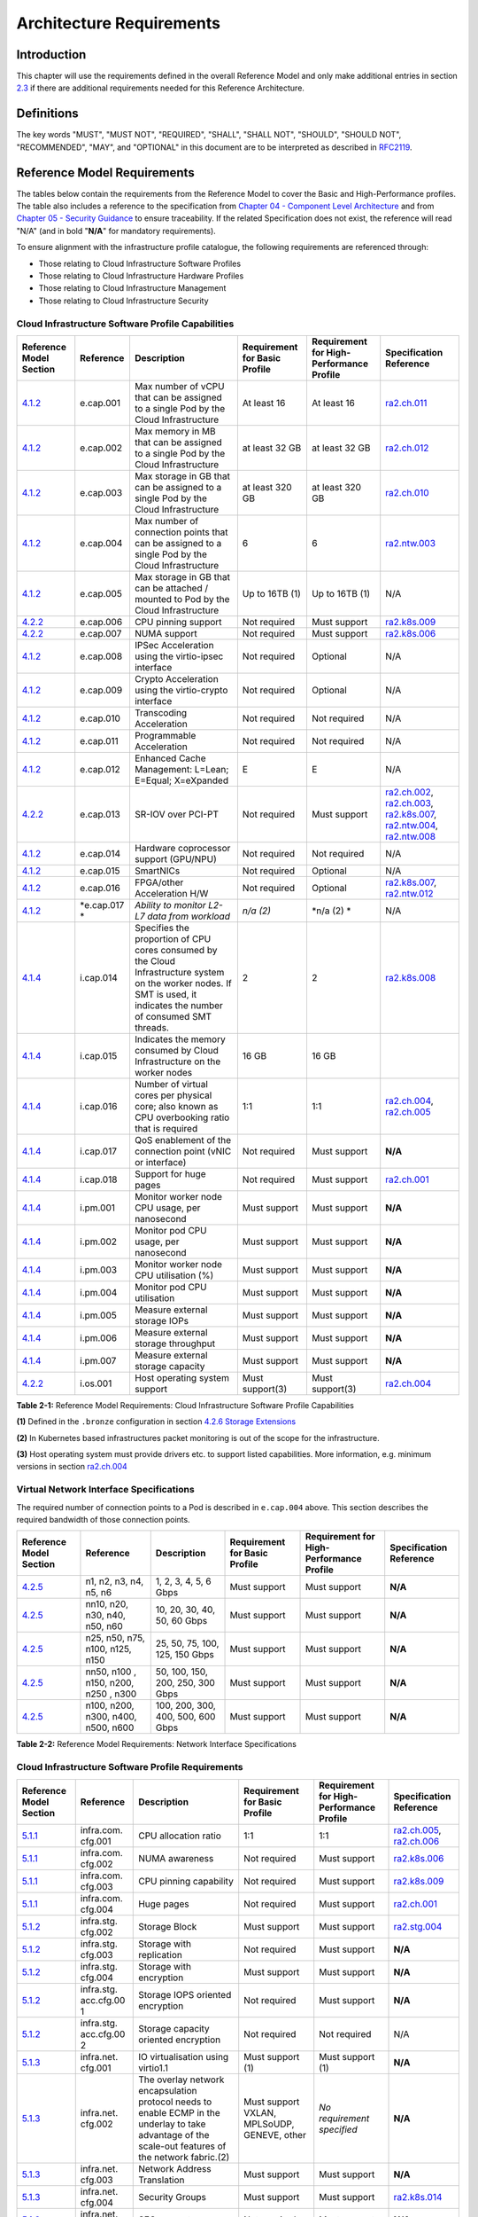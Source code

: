Architecture Requirements
=========================

Introduction
------------

This chapter will use the requirements defined in the overall Reference Model and only make additional entries in section
`2.3 <#2.3>`__ if there are additional requirements needed for this Reference Architecture.

Definitions
-----------

The key words "MUST", "MUST NOT", "REQUIRED", "SHALL", "SHALL NOT", "SHOULD", "SHOULD NOT", "RECOMMENDED", "MAY", and
"OPTIONAL" in this document are to be interpreted as described in `RFC2119 <https://www.ietf.org/rfc/rfc2119.txt>`__.

Reference Model Requirements
----------------------------

The tables below contain the requirements from the Reference Model to cover the Basic and High-Performance profiles.
The table also includes a reference to the specification from
`Chapter 04 - Component Level Architecture <./chapter04.md>`__ and from
`Chapter 05 - Security Guidance </chapter05.md>`__ to ensure traceability. If the related Specification does not
exist, the reference will read "N/A" (and in bold "**N/A**" for mandatory requirements).

To ensure alignment with the infrastructure profile catalogue, the following requirements are referenced through:

-  Those relating to Cloud Infrastructure Software Profiles
-  Those relating to Cloud Infrastructure Hardware Profiles
-  Those relating to Cloud Infrastructure Management
-  Those relating to Cloud Infrastructure Security

Cloud Infrastructure Software Profile Capabilities
~~~~~~~~~~~~~~~~~~~~~~~~~~~~~~~~~~~~~~~~~~~~~~~~~~

+--------------------------+----------+------------------------+-----------------+-----------------+------------------+
| Reference Model Section  | Reference| Description            | Requirement for | Requirement for | Specification    |
|                          |          |                        | Basic Profile   | High-Performance| Reference        |
|                          |          |                        |                 | Profile         |                  |
+==========================+==========+========================+=================+=================+==================+
|`4.1.2 <../../../ref_model|e.cap.001 | Max number of vCPU that| At least 16     | At least 16     |`ra2.ch.011 <chapt|
|/chapters/chapter04.md#exp|          | can be assigned to a   |                 |                 |er04.md#kubernetes|
|osed-infrastructure-capabi|          | single Pod by the Cloud|                 |                 |-node>`__         |
|lities>`__                |          | Infrastructure         |                 |                 |                  |
|                          |          |                        |                 |                 |                  |
+--------------------------+----------+------------------------+-----------------+-----------------+------------------+
|`4.1.2 <../../../ref_model|e.cap.002 | Max memory in MB that  | at least 32 GB  | at least 32 GB  |`ra2.ch.012 <chapt|
|/chapters/chapter04.md#exp|          | can be assigned to a   |                 |                 |er04.md#kubernetes|
|osed-infrastructure-capabi|          | single Pod by the Cloud|                 |                 |-node>`__         |
|lities>`__                |          | Infrastructure         |                 |                 |                  |
+--------------------------+----------+------------------------+-----------------+-----------------+------------------+
|`4.1.2 <../../../ref_model|e.cap.003 | Max storage in GB that | at least 320 GB | at least 320 GB |`ra2.ch.010 <chapt|
|/chapters/chapter04.md#exp|          | can be assigned to a   |                 |                 |er04.md#kubernetes|
|osed-infrastructure-capabi|          | single Pod by the Cloud|                 |                 |-node>`__         |
|lities>`__                |          | Infrastructure         |                 |                 |                  |
+--------------------------+----------+------------------------+-----------------+-----------------+------------------+
|`4.1.2 <../../../ref_model|e.cap.004 | Max number of          | 6               | 6               |`ra2.ntw.003 <chap|
|/chapters/chapter04.md#exp|          | connection points that |                 |                 |ter04.md#networkin|
|osed-infrastructure-capabi|          | can be assigned to a   |                 |                 |g-solutions>`__   |
|lities>`__                |          | single Pod by the Cloud|                 |                 |                  |
|                          |          | Infrastructure         |                 |                 |                  |
+--------------------------+----------+------------------------+-----------------+-----------------+------------------+
|`4.1.2 <../../../ref_model|e.cap.005 | Max storage in GB that | Up to 16TB (1)  | Up to 16TB (1)  | N/A              |
|/chapters/chapter04.md#exp|          | can be attached /      |                 |                 |                  |
|osed-infrastructure-capabi|          | mounted to Pod by the  |                 |                 |                  |
|lities>`__                |          | Cloud Infrastructure   |                 |                 |                  |
+--------------------------+----------+------------------------+-----------------+-----------------+------------------+
|`4.2.2 <../../../ref_model|e.cap.006 | CPU pinning support    | Not required    | Must support    |`ra2.k8s.009 <chap|
|/chapters/chapter04.md#pro|          |                        |                 |                 |ter04.md#kubernete|
|files-specifications--capa|          |                        |                 |                 |s>`__             |
|bility-mapping>`__        |          |                        |                 |                 |                  |
+--------------------------+----------+------------------------+-----------------+-----------------+------------------+
|`4.2.2 <../../../ref_model|e.cap.007 | NUMA support           | Not required    | Must support    |`ra2.k8s.006 <chap|
|/chapters/chapter04.md#pro|          |                        |                 |                 |ter04.md#kubernete|
|files-specifications--capa|          |                        |                 |                 |s>`__             |
|bility-mapping>`__        |          |                        |                 |                 |                  |
+--------------------------+----------+------------------------+-----------------+-----------------+------------------+
|`4.1.2 <../../../ref_model|e.cap.008 | IPSec Acceleration     | Not required    | Optional        | N/A              |
|/chapters/chapter04.md#exp|          | using the virtio-ipsec |                 |                 |                  |
|osed-infrastructure-capabi|          | interface              |                 |                 |                  |
|lities>`__                |          |                        |                 |                 |                  |
+--------------------------+----------+------------------------+-----------------+-----------------+------------------+
|`4.1.2 <../../../ref_model|e.cap.009 | Crypto Acceleration    | Not required    | Optional        | N/A              |
|/chapters/chapter04.md#exp|          | using the virtio-crypto|                 |                 |                  |
|osed-infrastructure-capabi|          | interface              |                 |                 |                  |
|lities>`__                |          |                        |                 |                 |                  |
+--------------------------+----------+------------------------+-----------------+-----------------+------------------+
|`4.1.2 <../../../ref_model|e.cap.010 | Transcoding            | Not required    | Not required    | N/A              |
|/chapters/chapter04.md#exp|          | Acceleration           |                 |                 |                  |
|osed-infrastructure-capabi|          |                        |                 |                 |                  |
|lities>`__                |          |                        |                 |                 |                  |
+--------------------------+----------+------------------------+-----------------+-----------------+------------------+
|`4.1.2 <../../../ref_model|e.cap.011 | Programmable           | Not required    | Not required    | N/A              |
|/chapters/chapter04.md#exp|          | Acceleration           |                 |                 |                  |
|osed-infrastructure-capabi|          |                        |                 |                 |                  |
|lities>`__                |          |                        |                 |                 |                  |
+--------------------------+----------+------------------------+-----------------+-----------------+------------------+
|`4.1.2 <../../../ref_model|e.cap.012 | Enhanced Cache         | E               | E               | N/A              |
|/chapters/chapter04.md#exp|          | Management: L=Lean;    |                 |                 |                  |
|osed-infrastructure-capabi|          | E=Equal; X=eXpanded    |                 |                 |                  |
|lities>`__                |          |                        |                 |                 |                  |
+--------------------------+----------+------------------------+-----------------+-----------------+------------------+
|`4.2.2 <../../../ref_model|e.cap.013 | SR-IOV over PCI-PT     | Not required    | Must support    |`ra2.ch.002 <chapt|
|/chapters/chapter04.md#pro|          |                        |                 |                 |er04.md#kubernetes|
|files-specifications--capa|          |                        |                 |                 |-node>`__,        |
|bility-mapping>`__        |          |                        |                 |                 |`ra2.ch.003 <chapt|
|                          |          |                        |                 |                 |er04.md#kubernetes|
|                          |          |                        |                 |                 |-node>`__,        |
|                          |          |                        |                 |                 |`ra2.k8s.007 <chap|
|                          |          |                        |                 |                 |ter04.md#kubernete|
|                          |          |                        |                 |                 |s>`__,            |
|                          |          |                        |                 |                 |`ra2.ntw.004 <chap|
|                          |          |                        |                 |                 |ter04.md#networkin|
|                          |          |                        |                 |                 |g-solutions>`__,  |
|                          |          |                        |                 |                 |`ra2.ntw.008 <chap|
|                          |          |                        |                 |                 |ter04.md#networkin|
|                          |          |                        |                 |                 |g-solutions>`__   |
+--------------------------+----------+------------------------+-----------------+-----------------+------------------+
|`4.1.2 <../../../ref_model|e.cap.014 | Hardware coprocessor   | Not required    | Not required    | N/A              |
|/chapters/chapter04.md#exp|          | support (GPU/NPU)      |                 |                 |                  |
|osed-infrastructure-capabi|          |                        |                 |                 |                  |
|lities>`__                |          |                        |                 |                 |                  |
+--------------------------+----------+------------------------+-----------------+-----------------+------------------+
|`4.1.2 <../../../ref_model|e.cap.015 | SmartNICs              | Not required    | Optional        | N/A              |
|/chapters/chapter04.md#exp|          |                        |                 |                 |                  |
|osed-infrastructure-capabi|          |                        |                 |                 |                  |
|lities>`__                |          |                        |                 |                 |                  |
+--------------------------+----------+------------------------+-----------------+-----------------+------------------+
|`4.1.2 <../../../ref_model|e.cap.016 | FPGA/other Acceleration| Not required    | Optional        |`ra2.k8s.007 <chap|
|/chapters/chapter04.md#exp|          | H/W                    |                 |                 |ter04.md#kubernete|
|osed-infrastructure-capabi|          |                        |                 |                 |s>`__,            |
|lities>`__                |          |                        |                 |                 |`ra2.ntw.012 <chap|
|                          |          |                        |                 |                 |ter04.md#networkin|
|                          |          |                        |                 |                 |g-solutions>`__   |
+--------------------------+----------+------------------------+-----------------+-----------------+------------------+
|`4.1.2 <../../../ref_model|*e.cap.017| *Ability to monitor    | *n/a (2)*       | \*n/a (2) \*    | N/A              |
|/chapters/chapter04.md#exp|*         | L2-L7 data from        |                 |                 |                  |
|osed-infrastructure-capabi|          | workload*              |                 |                 |                  |
|lities>`__                |          |                        |                 |                 |                  |
+--------------------------+----------+------------------------+-----------------+-----------------+------------------+
|`4.1.4 <../../../ref_model|i.cap.014 | Specifies the          | 2               | 2               |`ra2.k8s.008 <chap|
|/chapters/chapter04.md#int|          | proportion of CPU cores|                 |                 |ter04.md#kubernete|
|ernal-infrastructure-capab|          | consumed by the Cloud  |                 |                 |s>`__             |
|ilities>`__               |          | Infrastructure system  |                 |                 |                  |
|                          |          | on the worker nodes. If|                 |                 |                  |
|                          |          | SMT is used, it        |                 |                 |                  |
|                          |          | indicates the number of|                 |                 |                  |
|                          |          | consumed SMT threads.  |                 |                 |                  |
+--------------------------+----------+------------------------+-----------------+-----------------+------------------+
|`4.1.4 <../../../ref_model|i.cap.015 | Indicates the memory   | 16 GB           | 16 GB           |                  |
|/chapters/chapter04.md#int|          | consumed by Cloud      |                 |                 |                  |
|ernal-infrastructure-capab|          | Infrastructure on the  |                 |                 |                  |
|ilities>`__               |          | worker nodes           |                 |                 |                  |
+--------------------------+----------+------------------------+-----------------+-----------------+------------------+
|`4.1.4 <../../../ref_model|i.cap.016 | Number of virtual cores| 1:1             | 1:1             |`ra2.ch.004 <chapt|
|/chapters/chapter04.md#int|          | per physical core; also|                 |                 |er04.md#kubernetes|
|ernal-infrastructure-capab|          | known as CPU           |                 |                 |-node>`__,        |
|ilities>`__               |          | overbooking ratio that |                 |                 |`ra2.ch.005 <chapt|
|                          |          | is required            |                 |                 |er04.md#kubernetes|
|                          |          |                        |                 |                 |-node>`__         |
+--------------------------+----------+------------------------+-----------------+-----------------+------------------+
|`4.1.4 <../../../ref_model|i.cap.017 | QoS enablement of the  | Not required    | Must support    | **N/A**          |
|/chapters/chapter04.md#int|          | connection point (vNIC |                 |                 |                  |
|ernal-infrastructure-capab|          | or interface)          |                 |                 |                  |
|ilities>`__               |          |                        |                 |                 |                  |
+--------------------------+----------+------------------------+-----------------+-----------------+------------------+
|`4.1.4 <../../../ref_model|i.cap.018 | Support for huge pages | Not required    | Must support    |`ra2.ch.001 <chapt|
|/chapters/chapter04.md#int|          |                        |                 |                 |er04.md#kubernetes|
|ernal-infrastructure-capab|          |                        |                 |                 |-node>`__         |
|ilities>`__               |          |                        |                 |                 |                  |
+--------------------------+----------+------------------------+-----------------+-----------------+------------------+
|`4.1.4 <../../../ref_model|i.pm.001  | Monitor worker node    | Must support    | Must support    | **N/A**          |
|/chapters/chapter04.md#int|          | CPU usage, per         |                 |                 |                  |
|ernal-infrastructure-capab|          | nanosecond             |                 |                 |                  |
|ilities>`__               |          |                        |                 |                 |                  |
+--------------------------+----------+------------------------+-----------------+-----------------+------------------+
|`4.1.4 <../../../ref_model|i.pm.002  | Monitor pod CPU usage, | Must support    | Must support    | **N/A**          |
|/chapters/chapter04.md#int|          | per nanosecond         |                 |                 |                  |
|ernal-infrastructure-capab|          |                        |                 |                 |                  |
|ilities>`__               |          |                        |                 |                 |                  |
+--------------------------+----------+------------------------+-----------------+-----------------+------------------+
|`4.1.4 <../../../ref_model|i.pm.003  | Monitor worker node    | Must support    | Must support    | **N/A**          |
|/chapters/chapter04.md#int|          | CPU utilisation (%)    |                 |                 |                  |
|ernal-infrastructure-capab|          |                        |                 |                 |                  |
|ilities>`__               |          |                        |                 |                 |                  |
+--------------------------+----------+------------------------+-----------------+-----------------+------------------+
|`4.1.4 <../../../ref_model|i.pm.004  | Monitor pod CPU        | Must support    | Must support    | **N/A**          |
|/chapters/chapter04.md#int|          | utilisation            |                 |                 |                  |
|ernal-infrastructure-capab|          |                        |                 |                 |                  |
|ilities>`__               |          |                        |                 |                 |                  |
+--------------------------+----------+------------------------+-----------------+-----------------+------------------+
|`4.1.4 <../../../ref_model|i.pm.005  | Measure external       | Must support    | Must support    | **N/A**          |
|/chapters/chapter04.md#int|          | storage IOPs           |                 |                 |                  |
|ernal-infrastructure-capab|          |                        |                 |                 |                  |
|ilities>`__               |          |                        |                 |                 |                  |
+--------------------------+----------+------------------------+-----------------+-----------------+------------------+
|`4.1.4 <../../../ref_model|i.pm.006  | Measure external       | Must support    | Must support    | **N/A**          |
|/chapters/chapter04.md#int|          | storage throughput     |                 |                 |                  |
|ernal-infrastructure-capab|          |                        |                 |                 |                  |
|ilities>`__               |          |                        |                 |                 |                  |
+--------------------------+----------+------------------------+-----------------+-----------------+------------------+
|`4.1.4 <../../../ref_model|i.pm.007  | Measure external       | Must support    | Must support    | **N/A**          |
|/chapters/chapter04.md#int|          | storage capacity       |                 |                 |                  |
|ernal-infrastructure-capab|          |                        |                 |                 |                  |
|ilities>`__               |          |                        |                 |                 |                  |
+--------------------------+----------+------------------------+-----------------+-----------------+------------------+
|`4.2.2 <../../../ref_model|i.os.001  | Host operating         | Must support(3) | Must support(3) |`ra2.ch.004 <chapt|
|/chapters/chapter04.md#pro|          | system support         |                 |                 |er04.md#kubernetes|
|files-specifications--capa|          |                        |                 |                 |-node>`__         |
|bility-mapping>`__        |          |                        |                 |                 |                  |
+--------------------------+----------+------------------------+-----------------+-----------------+------------------+


**Table 2-1:** Reference Model Requirements: Cloud Infrastructure Software Profile Capabilities

**(1)** Defined in the ``.bronze`` configuration in section
`4.2.6 Storage Extensions <../../../ref_model/chapters/chapter04.md#storage-extensions>`__

**(2)** In Kubernetes based infrastructures packet monitoring is out of the scope for the infrastructure.

**(3)** Host operating system must provide drivers etc. to support listed capabilities. More information,
e.g. minimum versions in section `ra2.ch.004 <chapter04.md#kubernetes-node>`__ 

Virtual Network Interface Specifications
~~~~~~~~~~~~~~~~~~~~~~~~~~~~~~~~~~~~~~~~

The required number of connection points to a Pod is described in ``e.cap.004`` above. This section describes the
required bandwidth of those connection points.

+--------------------------+----------+------------------------+-----------------+-----------------+------------------+
| Reference Model Section  | Reference| Description            | Requirement for | Requirement for | Specification    |
|                          |          |                        | Basic Profile   | High-Performance| Reference        |
|                          |          |                        |                 | Profile         |                  |
+==========================+==========+========================+=================+=================+==================+
|`4.2.5 <../../../ref_model| n1, n2,  | 1, 2, 3, 4, 5, 6 Gbps  | Must support    | Must support    | **N/A**          |
|/chapters/chapter04.md#vir| n3, n4,  |                        |                 |                 |                  |
|tual-network-interface-spe| n5, n6   |                        |                 |                 |                  |
|cifications>`__           |          |                        |                 |                 |                  |
+--------------------------+----------+------------------------+-----------------+-----------------+------------------+
|`4.2.5 <../../../ref_model| nn10,    | 10, 20, 30, 40, 50,    | Must support    | Must support    | **N/A**          |
|/chapters/chapter04.md#vir| n20,     | 60 Gbps                |                 |                 |                  |
|tual-network-interface-spe| n30,     |                        |                 |                 |                  |
|cifications>`__           | n40,     |                        |                 |                 |                  |
|                          | n50, n60 |                        |                 |                 |                  |
+--------------------------+----------+------------------------+-----------------+-----------------+------------------+
|`4.2.5 <../../../ref_model|n25, n50, | 25, 50, 75, 100, 125,  | Must support    | Must support    | **N/A**          |
|/chapters/chapter04.md#vir|n75, n100,| 150 Gbps               |                 |                 |                  |
|tual-network-interface-spe|n125, n150|                        |                 |                 |                  |
|cifications>`__           |          |                        |                 |                 |                  |
+--------------------------+----------+------------------------+-----------------+-----------------+------------------+
|`4.2.5 <../../../ref_model|nn50, n100| 50, 100, 150, 200,     | Must support    | Must support    | **N/A**          |
|/chapters/chapter04.md#vir|, n150,   | 250, 300 Gbps          |                 |                 |                  |
|tual-network-interface-spe|n200, n250|                        |                 |                 |                  |
|cifications>`__           |, n300    |                        |                 |                 |                  |
+--------------------------+----------+------------------------+-----------------+-----------------+------------------+
|`4.2.5 <../../../ref_model|n100,     | 100, 200, 300, 400,    | Must support    | Must support    | **N/A**          |
|/chapters/chapter04.md#vir|n200,     | 500, 600 Gbps          |                 |                 |                  |
|tual-network-interface-spe|n300,     |                        |                 |                 |                  |
|cifications>`__           |n400,     |                        |                 |                 |                  |
|                          |n500, n600|                        |                 |                 |                  |
+--------------------------+----------+------------------------+-----------------+-----------------+------------------+

**Table 2-2:** Reference Model Requirements: Network Interface Specifications

Cloud Infrastructure Software Profile Requirements
~~~~~~~~~~~~~~~~~~~~~~~~~~~~~~~~~~~~~~~~~~~~~~~~~~

+--------------------------+----------+------------------------+-----------------+-----------------+------------------+
| Reference Model Section  | Reference| Description            | Requirement for | Requirement for | Specification    |
|                          |          |                        | Basic Profile   | High-Performance| Reference        |
|                          |          |                        |                 | Profile         |                  |
+==========================+==========+========================+=================+=================+==================+
|`5.1.1 <../../../ref_model|infra.com.| CPU allocation ratio   | 1:1             | 1:1             |`ra2.ch.005 <chapt|
|/chapters/chapter05.md#vir|cfg.001   |                        |                 |                 |er04.md#kubernetes|
|tual-compute>`__          |          |                        |                 |                 |-node>`__,        |
|                          |          |                        |                 |                 |`ra2.ch.006 <chapt|
|                          |          |                        |                 |                 |er04.md#kubernetes|
|                          |          |                        |                 |                 |-node>`__         |
+--------------------------+----------+------------------------+-----------------+-----------------+------------------+
|`5.1.1 <../../../ref_model|infra.com.| NUMA awareness         | Not required    | Must support    |`ra2.k8s.006 <chap|
|/chapters/chapter05.md#vir|cfg.002   |                        |                 |                 |ter04.md#kubernete|
|tual-compute>`__          |          |                        |                 |                 |s>`__             |
+--------------------------+----------+------------------------+-----------------+-----------------+------------------+
|`5.1.1 <../../../ref_model|infra.com.| CPU pinning capability | Not required    | Must support    |`ra2.k8s.009 <chap|
|/chapters/chapter05.md#vir|cfg.003   |                        |                 |                 |ter04.md#kubernete|
|tual-compute>`__          |          |                        |                 |                 |s>`__             |
+--------------------------+----------+------------------------+-----------------+-----------------+------------------+
|`5.1.1 <../../../ref_model|infra.com.| Huge pages             | Not required    | Must support    |`ra2.ch.001 <chapt|
|/chapters/chapter05.md#vir|cfg.004   |                        |                 |                 |ter04.md#kubernete|
|tual-compute>`__          |          |                        |                 |                 |s-node>`__        |
+--------------------------+----------+------------------------+-----------------+-----------------+------------------+
|`5.1.2 <../../../ref_model|infra.stg.| Storage Block          | Must support    | Must support    |`ra2.stg.004 <chap|
|/chapters/chapter05.md#vir|cfg.002   |                        |                 |                 |ter04.md#storage-c|
|tual-storage>`__          |          |                        |                 |                 |omponents>`__     |
+--------------------------+----------+------------------------+-----------------+-----------------+------------------+
|`5.1.2 <../../../ref_model|infra.stg.| Storage with           | Not required    | Must support    | **N/A**          |
|/chapters/chapter05.md#vir|cfg.003   | replication            |                 |                 |                  |
|tual-storage>`__          |          |                        |                 |                 |                  |
+--------------------------+----------+------------------------+-----------------+-----------------+------------------+
|`5.1.2 <../../../ref_model|infra.stg.| Storage with           | Must support    | Must support    | **N/A**          |
|/chapters/chapter05.md#vir|cfg.004   | encryption             |                 |                 |                  |
|tual-storage>`__          |          |                        |                 |                 |                  |
+--------------------------+----------+------------------------+-----------------+-----------------+------------------+
|`5.1.2 <../../../ref_model|infra.stg.| Storage IOPS oriented  | Not required    | Must support    | **N/A**          |
|/chapters/chapter05.md#vir|acc.cfg.00| encryption             |                 |                 |                  |
|tual-storage>`__          |1         |                        |                 |                 |                  |
+--------------------------+----------+------------------------+-----------------+-----------------+------------------+
|`5.1.2 <../../../ref_model|infra.stg.| Storage capacity       | Not required    | Not required    | N/A              |
|/chapters/chapter05.md#vir|acc.cfg.00| oriented encryption    |                 |                 |                  |
|tual-storage>`__          |2         |                        |                 |                 |                  |
+--------------------------+----------+------------------------+-----------------+-----------------+------------------+
|`5.1.3 <../../../ref_model|infra.net.| IO virtualisation      | Must support    | Must support    | **N/A**          |
|/chapters/chapter05.md#vir|cfg.001   | using virtio1.1        | (1)             | (1)             |                  |
|tual-networking>`__       |          |                        |                 |                 |                  |
+--------------------------+----------+------------------------+-----------------+-----------------+------------------+
|`5.1.3 <../../../ref_model|infra.net.| The overlay network    | Must support    | *No requirement | **N/A**          |
|/chapters/chapter05.md#vir|cfg.002   | encapsulation protocol | VXLAN,          | specified*      |                  |
|tual-networking>`__       |          | needs to enable ECMP   | MPLSoUDP,       |                 |                  |
|                          |          | in the underlay to     | GENEVE, other   |                 |                  |
|                          |          | take advantage of the  |                 |                 |                  |
|                          |          | scale-out features of  |                 |                 |                  |
|                          |          | the network fabric.(2) |                 |                 |                  |
+--------------------------+----------+------------------------+-----------------+-----------------+------------------+
|`5.1.3 <../../../ref_model|infra.net.| Network Address        | Must support    | Must support    | **N/A**          |
|/chapters/chapter05.md#vir|cfg.003   | Translation            |                 |                 |                  |
|tual-networking>`__       |          |                        |                 |                 |                  |
+--------------------------+----------+------------------------+-----------------+-----------------+------------------+
|`5.1.3 <../../../ref_model|infra.net.| Security Groups        | Must support    | Must support    |`ra2.k8s.014 <chap|
|/chapters/chapter05.md#vir|cfg.004   |                        |                 |                 |ter04.md#kubernete|
|tual-networking>`__       |          |                        |                 |                 |s>`__             |
+--------------------------+----------+------------------------+-----------------+-----------------+------------------+
|`5.1.3 <../../../ref_model|infra.net.| SFC support            | Not required    | Must support    | **N/A**          |
|/chapters/chapter05.md#vir|cfg.005   |                        |                 |                 |                  |
|tual-networking>`__       |          |                        |                 |                 |                  |
+--------------------------+----------+------------------------+-----------------+-----------------+------------------+
|`5.1.3 <../../../ref_model|infra.net.| Traffic patterns       | Must support    | Must support    | **N/A**          | 
|/chapters/chapter05.md#vir|cfg.006   | symmetry               |                 |                 |                  |
|tual-networking>`__       |          |                        |                 |                 |                  |
+--------------------------+----------+------------------------+-----------------+-----------------+------------------+
|`5.1.3 <../../../ref_model|infra.net.| vSwitch optimisation   | Not required    | Must support    |`ra2.ntw.010 <chap|
|/chapters/chapter05.md#vir|acc.cfg.00|                        |                 | DPDK (3)        |ter04.md#networkin|
|tual-networking>`__       |1         |                        |                 |                 |g-solutions>`__   |
+--------------------------+----------+------------------------+-----------------+-----------------+------------------+
|`5.1.3 <../../../ref_model|infra.net.| Support of HW offload  | Not required    | Optional,       | N/A              |
|/chapters/chapter05.md#vir|acc.cfg.00|                        |                 | SmartNic        |                  |
|tual-networking>`__       |2         |                        |                 |                 |                  |
+--------------------------+----------+------------------------+-----------------+-----------------+------------------+
|`5.1.3 <../../../ref_model|infra.net.| Crypto acceleration    | Not required    | Optional        | N/A              |
|/chapters/chapter05.md#vir|acc.cfg.00|                        |                 |                 |                  |
|tual-networking>`__       |3         |                        |                 |                 |                  |
+--------------------------+----------+------------------------+-----------------+-----------------+------------------+
|`5.1.3 <../../../ref_model|infra.net.| Crypto Acceleration    | Not required    | Optional        | N/A              |
|/chapters/chapter05.md#vir|acc.cfg.00| Interface              |                 |                 |                  |
|tual-networking>`__       |4         |                        |                 |                 |                  |
+--------------------------+----------+------------------------+-----------------+-----------------+------------------+

**Table 2-3:** Reference Model Requirements: Cloud Infrastructure Software Profile Requirements

**(1)** `Workload Transition Guidelines. <../chapters/appendix-a.md>`__ might have other interfaces (such as SR-IOV VFs
to be directly passed to a VM or a Pod) or NIC-specific drivers on guest machines transiently allowed until more mature
solutions are available with an acceptable level of efficiency to support telecom workloads (for example regarding CPU
and energy consumption).

**(2)** In Kubernetes based infrastructures network separation is possible without an overlay (e.g.: with IPVLAN)

**(3)** This feature is not applicable for Kubernetes based infrastructures due to lack of vSwitch however workloads
need access to user space networking solutions.

Cloud Infrastructure Hardware Profile Requirements
~~~~~~~~~~~~~~~~~~~~~~~~~~~~~~~~~~~~~~~~~~~~~~~~~~

+--------------------------+----------+------------------------+-----------------+-----------------+------------------+
| Reference Model Section  | Reference| Description            | Requirement for | Requirement for | Specification    |
|                          |          |                        | Basic Profile   | High-Performance| Reference        |
|                          |          |                        |                 | Profile         |                  |
+==========================+==========+========================+=================+=================+==================+
|`5.4.1 <../../../ref_model|infra.hw. | Minimum number of CPU  | 2               | 2               |`ra2.ch.008 <chapt|
|/chapters/chapter05.md#com|cpu.cfg.  | sockets                |                 |                 |er04.md#kubernetes|
|pute-resources>`__        |001       |                        |                 |                 |-node>`__         |
+--------------------------+----------+------------------------+-----------------+-----------------+------------------+
|`5.4.1 <../../../ref_model|infra.hw. | Minimum number of      | 20              | 20              |`ra2.ch.008 <chapt|
|/chapters/chapter05.md#com|cpu.cfg.  | Cores per CPU          |                 |                 |er04.md#kubernetes|
|pute-resources>`__        |002       |                        |                 |                 |-node>`__         |
+--------------------------+----------+------------------------+-----------------+-----------------+------------------+
|`5.4.1 <../../../ref_model|infra.hw. | Minimum number of      | 20              | 20              |`ra2.ch.008 <chapt|
|/chapters/chapter05.md#com|cpu.cfg.  | Cores per CPU          |                 |                 |er04.md#kubernetes|
|pute-resources>`__        |003       |                        |                 |                 |-node>`__         |
+--------------------------+----------+------------------------+-----------------+-----------------+------------------+
|`5.4.1 <../../../ref_model|infra.hw. | Simultaneous           | Must support    | Optional        |`ra2.ch.004 <chapt|
|/chapters/chapter05.md#com|cpu.cfg.  | Multithreading/        |                 |                 |er04.md#kubernetes|
|pute-resources>`__        |004       | Symmetric              |                 |                 |-node>`__         |
|                          |          | Multiprocessing        |                 |                 |                  |
|                          |          | (SMT/SMP)              |                 |                 |                  |
+--------------------------+----------+------------------------+-----------------+-----------------+------------------+
|`5.4.1 <../../../ref_model|infra.hw. | GPU                    | Not required    | Optional        | N/A              |
|/chapters/chapter05.md#com|cac.cfg.  |                        |                 |                 |                  |
|pute-resources>`__        |001       |                        |                 |                 |                  |
+--------------------------+----------+------------------------+-----------------+-----------------+------------------+
|`5.4.2 <../../../ref_model|infra.hw. | Local Storage HDD      | *No requirement | *No requirement | N/A              |
|/chapters/chapter05.md#sto|stg.hdd.  |                        | specified*      | specified*      |                  |
|rage-configurations>`__   |cfg.001   |                        |                 |                 |                  |
+--------------------------+----------+------------------------+-----------------+-----------------+------------------+
|`5.4.2 <../../../ref_model|infra.hw. | Local Storage SSD      | Should support  | Should support  |`ra2.ch.009 <chapt|
|/chapters/chapter05.md#sto|stg.ssd.  |                        |                 |                 |er04.md#kubernetes|
|rage-configurations>`__   |cfg.002   |                        |                 |                 |-node>`__         |
+--------------------------+----------+------------------------+-----------------+-----------------+------------------+
|`5.4.3 <../../../ref_model|infra.hw. | Total Number of NIC    | 4               | 4               |`ra2.ch.013 <chapt|
|/chapters/chapter05.md#net|nic.cfg.  | Ports available in the |                 |                 |er04.md#kubernetes|
|work-resources>`__        |001       | host                   |                 |                 |-node>`__         |
+--------------------------+----------+------------------------+-----------------+-----------------+------------------+
|`5.4.3 <../../../ref_model|infra.hw. | Port speed specified   | 10              | 25              |`ra2.ch.014 <chapt|
|/chapters/chapter05.md#net|nic.cfg.  | in Gbps (minimum       |                 |                 |er04.md#kubernetes|
|work-resources>`__        |002       | values)                |                 |                 |-node>`__,        |
|                          |          |                        |                 |                 |`ra2.ch.015 <chapt|
|                          |          |                        |                 |                 |er04.md#kubernetes|
|                          |          |                        |                 |                 |-node>`__         |
+--------------------------+----------+------------------------+-----------------+-----------------+------------------+
|`5.4.3 <../../../ref_model|infra.hw. | Number of PCIe slots   | 8               | 8               |`ra2.ch.016 <chapt|
|/chapters/chapter05.md#net|pci.cfg.  | available in the host  |                 |                 |er04.md#kubernetes|
|work-resources>`__        |001       |                        |                 |                 |-node>`__         |
+--------------------------+----------+------------------------+-----------------+-----------------+------------------+
|`5.4.3 <../../../ref_model|infra.hw. | PCIe speed             | Gen 3           | Gen 3           |`ra2.ch.016 <chapt|
|/chapters/chapter05.md#net|pci.cfg.  |                        |                 |                 |er04.md#kubernetes|
|work-resources>`__        |002       |                        |                 |                 |-node>`__         |
+--------------------------+----------+------------------------+-----------------+-----------------+------------------+
|`5.4.3 <../../../ref_model|infra.hw. | PCIe Lanes             | 8               | 8               |`ra2.ch.016 <chapt|
|/chapters/chapter05.md#net|pci.cfg.  |                        |                 |                 |er04.md#kubernetes|
|work-resources>`__        |003       |                        |                 |                 |-node>`__         |
+--------------------------+----------+------------------------+-----------------+-----------------+------------------+
|`5.4.3 <../../../ref_model|infra.hw. | Cryptographic          | Not required    | Optional        | N/A              |
|/chapters/chapter05.md#net|nac.cfg.  | Acceleration           |                 |                 |                  |
|work-resources>`__        |001       |                        |                 |                 |                  |
+--------------------------+----------+------------------------+-----------------+-----------------+------------------+
|`5.4.3 <../../../ref_model|infra.hw. | A SmartNIC that is     | Not required    | Optional (1)    | N/A              |
|/chapters/chapter05.md#net|nac.cfg.  | used to offload        |                 |                 |                  |
|work-resources>`__        |002       | vSwitch functionality  |                 |                 |                  |
|                          |          | to hardware            |                 |                 |                  | 
+--------------------------+----------+------------------------+-----------------+-----------------+------------------+
|`5.4.3 <../../../ref_model|infra.hw. | Compression            | Optional        | Optional        | N/A              |
|/chapters/chapter05.md#net|nac.cfg.  |                        |                 |                 |                  |
|work-resources>`__        |003       |                        |                 |                 |                  |
+--------------------------+----------+------------------------+-----------------+-----------------+------------------+

**Table 2-4:** Reference Model Requirements: Cloud Infrastructure Hardware Profile Requirements

**(1)** There is no vSwitch in case of containers, but a SmartNIC can be used to offload any other network processing.

Cloud Infrastructure Management Requirements
~~~~~~~~~~~~~~~~~~~~~~~~~~~~~~~~~~~~~~~~~~~~

+----------------------------------+-----------+--------------------------------+-----------------+-------------------+
| Reference Model Section          | Reference | Description                    | Requirement     | Specification     |
|                                  |           |                                | (common to all  | Reference         |
|                                  |           |                                | Profiles)       |                   |
+==================================+===========+================================+=================+===================+
|`4.1.5 <../../../ref_model01/chapt| e.man.001 | Capability to allocate virtual | Must support    | **N/A**           |
|ers/chapter04.md#cloud-infrastruct|           | compute resources to a         |                 |                   |
|ure-management-capabilities>`__   |           | workload                       |                 |                   |
+----------------------------------+-----------+--------------------------------+-----------------+-------------------+
|`4.1.5 <../../../ref_model/chapter| e.man.002 | Capability to allocate virtual | Must support    | **N/A**           |
|s/chapter04.md#cloud-infrastructur|           | storage resources to a         |                 |                   |
|e-management-capabilities>`__     |           | workload                       |                 |                   |
+----------------------------------+-----------+--------------------------------+-----------------+-------------------+
|`4.1.5 <../../../ref_model/chapter| e.man.003 | Capability to allocate virtual | Must support    | **N/A**           |
|s/chapter04.md#cloud-infrastructur|           | networking resources to a      |                 |                   |
|e-management-capabilities>`__     |           | workload                       |                 |                   |
+----------------------------------+-----------+--------------------------------+-----------------+-------------------+
|`4.1.5 <../../../ref_model/chapter| e.man.004 | Capability to isolate          | Must support    | **N/A**           |
|s/chapter04.md#cloud-infrastructur|           | resources between tenants      |                 |                   |
|e-management-capabilities>`__     |           |                                |                 |                   |
+----------------------------------+-----------+--------------------------------+-----------------+-------------------+
|`4.1.5 <../../../ref_model/chapter| e.man.005 | Capability to manage workload  | Must support    | **N/A**           |
|s/chapter04.md#cloud-infrastructur|           | software images                |                 |                   |
|e-management-capabilities>`__     |           |                                |                 |                   |
+----------------------------------+-----------+--------------------------------+-----------------+-------------------+
|`4.1.5 <../../../ref_model/chapter| e.man.006 | Capability to provide          | Must support    | **N/A**           |
|s/chapter04.md#cloud-infrastructur|           | information related to         |                 |                   |
|e-management-capabilities>`__     |           | allocated virtualised          |                 |                   |
|                                  |           | resources per tenant           |                 |                   |
+----------------------------------+-----------+--------------------------------+-----------------+-------------------+
|`4.1.5 <../../../ref_model/chapter| e.man.007 | Capability to notify state     | Must support    | **N/A**           |
|s/chapter04.md#cloud-infrastructur|           | changes of allocated resources |                 |                   |
|e-management-capabilities>`__     |           |                                |                 |                   |
+----------------------------------+-----------+--------------------------------+-----------------+-------------------+
|`4.1.5 <../../../ref_model/chapter| e.man.008 | Capability to collect and      | Must support    | **N/A**           |
|s/chapter04.md#cloud-infrastructur|           | expose performance information |                 |                   |
|e-management-capabilities>`__     |           | on virtualised resources       |                 |                   |
|                                  |           | allocated                      |                 |                   |
+----------------------------------+-----------+--------------------------------+-----------------+-------------------+
|`4.1.5 <../../../ref_model/chapter| e.man.009 | Capability to collect and      | Must support    | **N/A**           |
|s/chapter04.md#cloud-infrastructur|           | notify fault information on    |                 |                   |
|e-management-capabilities>`__     |           | virtualised resources          |                 |                   |
+----------------------------------+-----------+--------------------------------+-----------------+-------------------+

**Table 2-5:** Reference Model Requirements: Cloud Infrastructure Management Requirements

Cloud Infrastructure Security Requirements
~~~~~~~~~~~~~~~~~~~~~~~~~~~~~~~~~~~~~~~~~~

+----------------------------------------+-----------+--------------------------------------+-------------------------+
| Reference Model Section                | Reference | Description                          | Specification           |
|                                        |           |                                      | Reference               |
|                                        |           |                                      |                         |
+========================================+===========+======================================+=========================+
|`7.9.1 <../../../ref_model/chapters/chap|sec.gen.001| The Platform **must** maintain the   |                         |
|ter07.md#system-hardening>`__           |           | specified configuration.             |                         |
+----------------------------------------+-----------+--------------------------------------+-------------------------+
|`7.9.1 <../../../ref_model/chapters/chap|sec.gen.002| All systems part of Cloud            | `5.3.1 Node Hardening:  |
|ter07.md#system-hardening>`__           |           | Infrastructure **must** support      | Securing Kubernetes     |
|                                        |           | password hardening as defined in     | Hosts <./chapter05.md#n |
|                                        |           | `CIS Password Policy Guide <https:// | ode-hardening-securing- |
|                                        |           | www.cisecurity.org/white-papers/cis- | kubernetes-hosts>`__    |
|                                        |           | -policy-guide/>`__. Hardening: CIS   |                         |
|                                        |           | Password Policy Guide                |                         |
+----------------------------------------+-----------+--------------------------------------+-------------------------+
|`7.9.1 <../../../ref_model/chapters/chap|sec.gen.003| All servers part of Cloud            |                         |
|ter07.md#system-hardening>`__           |           | Infrastructure **must** support a    |                         |
|                                        |           | root of trust and secure boot.       |                         |
+----------------------------------------+-----------+--------------------------------------+-------------------------+
|`7.9.1 <../../../ref_model/chapters/chap|sec.gen.004| The Operating Systems of all the     | `5.2 Principles <./chap |
|ter07.md#system-hardening>`__           |           | servers part of Cloud Infrastructure | ter05.md#principles>`__ |
|                                        |           | **must** be hardened by removing or  | and `5.3 Node Hardening |
|                                        |           | disabling unnecessary services,      | <./chapter05.md#node-ha |
|                                        |           | applications and network protocols,  | rdening>`__             |
|                                        |           | configuring operating system user    |                         |
|                                        |           | authentication, configuring resource |                         |
|                                        |           | controls, installing and configuring |                         |
|                                        |           | additional security controls where   |                         |
|                                        |           | needed, and testing the security of  |                         |
|                                        |           | the Operating System.                |                         |
|                                        |           | (NIST SP 800-123)                    |                         |
+----------------------------------------+-----------+--------------------------------------+-------------------------+
|`7.9.1 <../../../ref_model/chapters/chap|sec.gen.005| The Platform **must** support        | `5.3 Node Hardening <./ |
|ter07.md#system-hardening>`__           |           | Operating System level access        | chapter05.md#node-harde |
|                                        |           | control                              | ning>`__                |
+----------------------------------------+-----------+--------------------------------------+-------------------------+
|`7.9.1 <../../../ref_model/chapters/chap|sec.gen.006| The Platform **must** support Secure | `5.3.2 Restrict direct  |
|ter07.md#system-hardening>`__           |           | logging. Logging with root account   | access to nodes <./chap |
|                                        |           | must be prohibited when root         | ter05.md#restrict-direc |
|                                        |           | privileges are not required.         | t-access-to-nodes>`__   |
+----------------------------------------+-----------+--------------------------------------+-------------------------+
|`7.9.1 <../../../ref_model/chapters/chap|sec.gen.007| All servers part of Cloud            |                         |
|ter07.md#system-hardening>`__           |           | Infrastructure **must** be Time      |                         |
|                                        |           | synchronized with authenticated Time |                         |
|                                        |           | service.                             |                         |
+----------------------------------------+-----------+--------------------------------------+-------------------------+
|`7.9.1 <../../../ref_model/chapters/chap|sec.gen.008| All servers part of Cloud            | `5.3.3 Vulnerability as |
|ter07.md#system-hardening>`__           |           | Infrastructure **must** be regularly | sessment <./chapter05.m |
|                                        |           | updated to address security          | d#vulnerability-assessm |
|                                        |           | vulnerabilities.                     | ent>`__                 |
+----------------------------------------+-----------+--------------------------------------+-------------------------+
|`7.9.1 <../../../ref_model/chapters/chap|sec.gen.009| The Platform **must** support        | `5.4 Securing           |
|ter07.md#system-hardening>`__           |           | Software integrity protection and    | Kubernetes orchestrator |
|                                        |           | verification and **must** scan       | <./chapter05.md#securin |
|                                        |           | source code and manifests.           | g-kubernetes-orchestrat |
|                                        |           |                                      | or>`__                  |
+----------------------------------------+-----------+--------------------------------------+-------------------------+
|`7.9.1 <../../../ref_model/chapters/chap|sec.gen.010| The Cloud Infrastructure **must**    |                         |
|ter07.md#system-hardening>`__           |           | support encrypted storage, for       |                         |
|                                        |           | example, block, object and file      |                         |
|                                        |           | storage, with access to encryption   |                         |
|                                        |           | keys restricted based on a need to   |                         |
|                                        |           | know. `Controlled Access Based on    |                         |
|                                        |           | the Need to Know <https://www.cisecu |                         |
|                                        |           | rity.org/controls/controlled-access- |                         |
|                                        |           | based-on-the-need-to-know/>`__       |                         |
+----------------------------------------+-----------+--------------------------------------+-------------------------+
|`7.9.1 <../../../ref_model/chapters/chap|sec.gen.011| The Cloud Infrastructure **should**  |                         |
|ter07.md#system-hardening>`__           |           | support Read and Write only storage  |                         |
|                                        |           | partitions (write only permission to |                         |
|                                        |           | one or more authorized actors).      |                         |
+----------------------------------------+-----------+--------------------------------------+-------------------------+
|`7.9.1 <../../../ref_model/chapters/chap|sec.gen.012| The Operator **must** ensure that    |                         |
|ter07.md#system-hardening>`__           |           | only authorized actors have physical |                         |
|                                        |           | access to the underlying             |                         |
|                                        |           | infrastructure.                      |                         |
+----------------------------------------+-----------+--------------------------------------+-------------------------+
|`7.9.1 <../../../ref_model/chapters/chap|sec.gen.013| The Platform **must** ensure that    | `5.4 Securing           |
|ter07.md#system-hardening>`__           |           | only authorized actors have logical  | Kubernetes orchestrator |
|                                        |           | access to the underlying             | <./chapter05.md#securin |
|                                        |           | infrastructure.                      | g-kubernetes-orchestrat |
|                                        |           |                                      | or>`__                  |
+----------------------------------------+-----------+--------------------------------------+-------------------------+
|`7.9.1 <../../../ref_model/chapters/chap|sec.gen.014| All servers part of Cloud            |                         |
|ter07.md#system-hardening>`__           |           | Infrastructure **should** support    |                         |
|                                        |           | measured boot and an attestation     |                         |
|                                        |           | server that monitors the             |                         |
|                                        |           | measurements of the servers.         |                         |
+----------------------------------------+-----------+--------------------------------------+-------------------------+
|`7.9.1 <../../../ref_model/chapters/chap|sec.gen.015| Any change to the Platform must be   |                         |
|ter07.md#system-hardening>`__           |           | logged as a security event, and the  |                         |
|                                        |           | logged event must include the        |                         |
|                                        |           | identity of the entity making the    |                         |
|                                        |           | change, the change, the date and the |                         |
|                                        |           | time of the change.                  |                         |
+----------------------------------------+-----------+--------------------------------------+-------------------------+
|`7.9.2 <../../../ref_model/chapters/chap|sec.sys.001| The Platform **must** support        | `5.4 Securing           |
|ter07.md#platform-and-access>`__        |           | authenticated and secure access to   | Kubernetes orchestrator |
|                                        |           | API, GUI and command line            | <./chapter05.md#securin |
|                                        |           | interfaces.                          | g-kubernetes-orchestrat |
|                                        |           |                                      | or>`__                  |
+----------------------------------------+-----------+--------------------------------------+-------------------------+
|`7.9.2 <../../../ref_model/chapters/chap|sec.sys.002| The Platform **must** support        |                         |
|ter07.md#platform-and-access>`__        |           | Traffic Filtering for workloads (for |                         |
|                                        |           | example, Firewall).                  |                         |
+----------------------------------------+-----------+--------------------------------------+-------------------------+
|`7.9.2 <../../../ref_model/chapters/chap|sec.sys.003| The Platform **must** support Secure | `5.4.3 Use Transport    |
|ter07.md#platform-and-access>`__        |           | and encrypted communications, and    | Layer Security and      |
|                                        |           | confidentiality and integrity of     | Service Mesh <./chapter |
|                                        |           | network traffic.                     | 05.md#use-transport-lay |
|                                        |           |                                      | er-security-and-service |
|                                        |           |                                      | -mesh>`__               |
+----------------------------------------+-----------+--------------------------------------+-------------------------+
|`7.9.2 <../../../ref_model/chapters/chap|sec.sys.004| The Cloud Infrastructure **must**    | `5.4.3 Use Transport    |
|ter07.md#platform-and-access>`__        |           | support authentication, integrity    | Layer Security and      |
|                                        |           | and confidentiality on all network   | Service Mesh <./chapter |
|                                        |           | channels.                            | 05.md#use-transport-lay |
|                                        |           |                                      | er-security-and-service |
|                                        |           |                                      | -mesh>`__               |
+----------------------------------------+-----------+--------------------------------------+-------------------------+
|`7.9.2 <../../../ref_model/chapters/chap|sec.sys.005| The Cloud Infrastructure **must**    |                         |
|ter07.md#platform-and-access>`__        |           | segregate the underlay and overlay   |                         |
|                                        |           | networks.                            |                         |
+----------------------------------------+-----------+--------------------------------------+-------------------------+
|`7.9.2 <../../../ref_model/chapters/chap|sec.sys.006| The Cloud Infrastructure must be     | `5.2 Principles <./chap |
|ter07.md#platform-and-access>`__        |           | able to utilise the Cloud            | ter05.md#principles>`__ |
|                                        |           | Infrastructure Manager identity      |                         |
|                                        |           | lifecycle management capabilities.   |                         |
+----------------------------------------+-----------+--------------------------------------+-------------------------+
|`7.9.2 <../../../ref_model/chapters/chap|sec.sys.007| The Platform **must** implement      | `5.2 Principles <./chap |
|ter07.md#platform-and-access>`__        |           | controls enforcing separation of     | ter05.md#principles>`__ |
|                                        |           | duties and privileges, least         | and                     |
|                                        |           | privilege use and least common       | `5.4 Securing           |
|                                        |           | mechanism (Role-Based Access         | Kubernetes orchestrator |
|                                        |           | Control).                            | <./chapter05.md#securin |
|                                        |           |                                      | g-kubernetes-orchestrat |
|                                        |           |                                      | or>`__                  |
+----------------------------------------+-----------+--------------------------------------+-------------------------+
|`7.9.2 <../../../ref_model/chapters/chap|sec.sys.008| The Platform **must** be able to     |                         |
|ter07.md#platform-and-access>`__        |           | assign the Entities that comprise    |                         |
|                                        |           | the tenant networks to different     |                         |
|                                        |           | trust domains. Communication between |                         |
|                                        |           | different trust domains is not       |                         |
|                                        |           | allowed, by default.                 |                         |
+----------------------------------------+-----------+--------------------------------------+-------------------------+
|`7.9.2 <../../../ref_model/chapters/chap|sec.sys.009| The Platform **must** support        |                         |
|ter07.md#platform-and-access>`__        |           | creation of Trust Relationships      |                         |
|                                        |           | between trust domains.               |                         |
+----------------------------------------+-----------+--------------------------------------+-------------------------+
|`7.9.2 <../../../ref_model/chapters/chap|sec.sys.010| For two or more domains without      |                         |
|ter07.md#platform-and-access>`__        |           | existing trust relationships, the    |                         |
|                                        |           | Platform **must not** allow the      |                         |
|                                        |           | effect of an attack on one domain to |                         |
|                                        |           | impact the other domains either      |                         |
|                                        |           | directly or indirectly.              |                         |
+----------------------------------------+-----------+--------------------------------------+-------------------------+
|`7.9.2 <../../../ref_model/chapters/chap|sec.sys.011| The Platform **must not** reuse the  |                         |
|ter07.md#platform-and-access>`__        |           | same authentication credential       |                         |
|                                        |           | (e.g., key-pair) on different        |                         |
|                                        |           | Platform components (e.g., on        |                         |
|                                        |           | different hosts, or different        |                         |
|                                        |           | services).                           |                         |
+----------------------------------------+-----------+--------------------------------------+-------------------------+
|`7.9.2 <../../../ref_model/chapters/chap|sec.sys.012| The Platform **must** protect all    |                         |
|ter07.md#platform-and-access>`__        |           | secrets by using strong encryption   |                         |
|                                        |           | techniques, and storing the          |                         |
|                                        |           | protected secrets externally from    |                         |
|                                        |           | the component                        |                         |
+----------------------------------------+-----------+--------------------------------------+-------------------------+
|`7.9.2 <../../../ref_model/chapters/chap|sec.sys.013| The Platform **must** provide        |                         |
|ter07.md#platform-and-access>`__        |           | secrets dynamically as and when      |                         |
|                                        |           | needed.                              |                         |
+----------------------------------------+-----------+--------------------------------------+-------------------------+
|`7.9.2 <../../../ref_model/chapters/chap|sec.sys.014| The Platform **should** use Linux    |                         |
|ter07.md#platform-and-access>`__        |           | Security Modules such as SELinux to  |                         |
|                                        |           | control access to resources.         |                         |
+----------------------------------------+-----------+--------------------------------------+-------------------------+
|`7.9.2 <../../../ref_model/chapters/chap|sec.sys.015| The Platform **must not** contain    |                         |
|ter07.md#platform-and-access>`__        |           | back door entries (unpublished       |                         |
|                                        |           | access points, APIs, etc.).          |                         |
+----------------------------------------+-----------+--------------------------------------+-------------------------+
|`7.9.2 <../../../ref_model/chapters/chap|sec.sys.016| Login access to the platform's       | `5.4 Securing           |
|ter07.md#platform-and-access>`__        |           | components **must** be through       | Kubernetes orchestrator |
|                                        |           | encrypted protocols such as SSH v2   | <./chapter05.md#securin |
|                                        |           | or TLS v1.2 or higher. Note:         | g-kubernetes-orchestrat |
|                                        |           | Hardened jump servers isolated from  | or>`__                  |
|                                        |           | external networks are recommended    |                         |
+----------------------------------------+-----------+--------------------------------------+-------------------------+
|`7.9.2 <../../../ref_model/chapters/chap|sec.sys.017| The Platform **must** provide the    |                         |
|ter07.md#platform-and-access>`__        |           | capability of using digital          |                         |
|                                        |           | certificates that comply with X.509  |                         |
|                                        |           | standards issued by a trusted        |                         |
+----------------------------------------+-----------+--------------------------------------+-------------------------+
|`7.9.2 <../../../ref_model/chapters/chap|sec.sys.018| The Platform **must** provide the    |                         |
|ter07.md#platform-and-access>`__        |           | capability of allowing certificate   |                         |
|                                        |           | renewal and revocation.              |                         |
+----------------------------------------+-----------+--------------------------------------+-------------------------+
|`7.9.2 <../../../ref_model/chapters/chap|sec.sys.019| The Platform **must** provide the    |                         |
|ter07.md#platform-and-access>`__        |           | capability of testing the validity   |                         |
|                                        |           | of a digital certificate (CA         |                         |
|                                        |           | signature, validity period, non      |                         |
|                                        |           | revocation, identity).               |                         |
+----------------------------------------+-----------+--------------------------------------+-------------------------+
|`7.9.2 <../../../ref_model/chapters/chap|sec.sys.020| The Cloud Infrastructure             |                         |
|ter07.md#platform-and-access>`__        |           | architecture **should** rely on Zero |                         |
|                                        |           | Trust principles to build a secure   |                         |
|                                        |           | by design environment.               |                         |
+----------------------------------------+-----------+--------------------------------------+-------------------------+
| `7.9.3 <../../../ref_model/chapters/ch |sec.ci.001 | The Platform **must** support        | `5.4 Securing           |
| apter07.md#confidentiality-and-integri |           | Confidentiality and Integrity of     | Kubernetes orchestrator |
| ty>`__                                 |           | data at rest and in-transit.         | <./chapter05.md#securin |
|                                        |           | by design environment.               | g-kubernetes-orchestrat |
|                                        |           |                                      | or>`__                  |
+----------------------------------------+-----------+--------------------------------------+-------------------------+
| `7.9.3 <../../../ref_model/chapters/ch |sec.ci.002 | The Platform **should** support      |                         |
| apter07.md#confidentiality-and-integri |           | self-encrypting storage devices.     |                         |
| ty>`__                                 |           | data at rest and in-transit.         |                         |
|                                        |           | by design environment.               |                         |
+----------------------------------------+-----------+--------------------------------------+-------------------------+
| `7.9.3 <../../../ref_model/chapters/ch |sec.ci.003 | The Platform **must** support        |                         |
| apter07.md#confidentiality-and-integri |           | Confidentiality and Integrity of     |                         |
| ty>`__                                 |           | data related metadata.               |                         |
+----------------------------------------+-----------+--------------------------------------+-------------------------+
| `7.9.3 <../../../ref_model/chapters/ch |sec.ci.004 | The Platform **must** support        |                         |
| apter07.md#confidentiality-and-integri |           | Confidentiality of processes and     |                         |
| ty>`__                                 |           | restrict information sharing with    |                         |
|                                        |           | only the process owner (e.g.,        |                         |
|                                        |           | tenant).                             |                         |
+----------------------------------------+-----------+--------------------------------------+-------------------------+
| `7.9.3 <../../../ref_model/chapters/ch |sec.ci.005 | The Platform **must** support        |                         |
| apter07.md#confidentiality-and-integri |           | Confidentiality and Integrity of     |                         |
| ty>`__                                 |           | process-related metadata and         |                         |
|                                        |           | restrict information sharing with    |                         |
|                                        |           | only the process owner (e.g.,        |                         |
|                                        |           | tenant).                             |                         |
+----------------------------------------+-----------+--------------------------------------+-------------------------+
| `7.9.3 <../../../ref_model/chapters/ch |sec.ci.006 | The Platform **must** support        |                         |
| apter07.md#confidentiality-and-integri |           | Confidentiality and Integrity of     |                         |
| ty>`__                                 |           | workload resource utilization (RAM,  |                         |
|                                        |           | CPU, Storage, Network I/O, cache,    |                         |
|                                        |           | hardware offload) and restrict       |                         |
|                                        |           | information sharing with only the    |                         |
|                                        |           | workload owner (e.g., tenant).       |                         |
+----------------------------------------+-----------+--------------------------------------+-------------------------+
| `7.9.3 <../../../ref_model/chapters/ch |sec.ci.007 | The Platform **must not** allow      |                         |
| apter07.md#confidentiality-and-integri |           | Memory Inspection by any actor other |                         |
| ty>`__                                 |           | than the authorized actors for the   |                         |
|                                        |           | Entity to which Memory is assigned   |                         |
|                                        |           | (e.g., tenants owning the workload), |                         |
|                                        |           | for Lawful Inspection, and by secure |                         |
|                                        |           | monitoring services.                 |                         |
+----------------------------------------+-----------+--------------------------------------+-------------------------+
| `7.9.3 <../../../ref_model/chapters/ch |sec.ci.008 | The Cloud Infrastructure **must**    | `5.7 Create and define  |
| apter07.md#confidentiality-and-integri |           | support tenant networks segregation. | Network Policies        |
| ty>`__                                 |           |                                      | <./chapter05.md#create- |
|                                        |           |                                      | and-define-network-poli |
|                                        |           |                                      | cies>`__                |
+----------------------------------------+-----------+--------------------------------------+-------------------------+
| `7.9.3 <../../../ref_model/chapters/ch |sec.ci.009 | For sensitive data encryption, the   |                         |
| apter07.md#confidentiality-and-integri |           | key management service **should**    |                         |
| ty>`__                                 |           | leverage a Hardware Security Module  |                         |
|                                        |           | to manage and protect cryptographic  |                         |
|                                        |           | keys.                                |                         |
+----------------------------------------+-----------+--------------------------------------+-------------------------+
|`7.9.4 <../../../ref_model/chapters/chap|sec.wl.001 | The Platform **must** support        |                         |
|ter07.md#workload-security>`__          |           | Workload placement policy.           |                         |
+----------------------------------------+-----------+--------------------------------------+-------------------------+
|`7.9.4 <../../../ref_model/chapters/chap|sec.wl.002 | The Cloud Infrastructure **must**    |                         |
|ter07.md#workload-security>`__          |           | provide methods to ensure the        |                         |
|                                        |           | platform’s trust status and          |                         |
|                                        |           | integrity (e.g. remote attestation,  |                         |
|                                        |           | Trusted Platform Module).            |                         |
+----------------------------------------+-----------+--------------------------------------+-------------------------+
|`7.9.4 <../../../ref_model/chapters/chap|sec.wl.003 | The Platform **must** support secure | `5.4 Securing           |
|ter07.md#workload-security>`__          |           | provisioning of workloads.           | Kubernetesorchestrator  |
|                                        |           |                                      | <./chapter05.md#securin |
|                                        |           |                                      | g-kubernetes-orchestrat |
|                                        |           |                                      | or>`__                  |
+----------------------------------------+-----------+--------------------------------------+-------------------------+
|`7.9.4 <../../../ref_model/chapters/chap|sec.wl.004 | The Platform **must** support        |                         |
|ter07.md#workload-security>`__          |           | Location assertion (for mandated     |                         |
|                                        |           | in-country or location               |                         |
|                                        |           | requirements).                       |                         |
+----------------------------------------+-----------+--------------------------------------+-------------------------+
|`7.9.4 <../../../ref_model/chapters/chap|sec.wl.005 | The Platform **must** support the    | `5.4 Securing           |
|ter07.md#workload-security>`__          |           | separation of production and         | Kubernetes orchestrator |
|                                        |           | non-production Workloads.            | <./chapter05.md#securin |
|                                        |           |                                      | g-kubernetes-orchestrat |
|                                        |           |                                      | or>`__                  |
+----------------------------------------+-----------+--------------------------------------+-------------------------+
|`7.9.4 <../../../ref_model/chapters/chap|sec.wl.006 | The Platform **must** support the    | `5.4 Securing           |
|ter07.md#workload-security>`__          |           | separation of Workloads based on     | Kubernetes orchestrator |
|                                        |           | their categorisation (for example,   | <./chapter05.md#securin |
|                                        |           | payment card information,            | g-kubernetes-orchestrat |
|                                        |           | healthcare, etc.).                   | or>`__ and `5.6Separate |
|                                        |           |                                      | Sensitive Workload <./c |
|                                        |           |                                      | hapter05.md#separate-se |
|                                        |           |                                      | nsitive-workload>`__    |
+----------------------------------------+-----------+--------------------------------------+-------------------------+
|`7.9.4 <../../../ref_model/chapters/chap|sec.wl.007 | The Operator **must** implement      | `5.13 Trusted Registry  |
|ter07.md#workload-security>`__          |           | processes and tools to verify VNF    | <./chapter05.md#trusted |
|                                        |           | authenticity and integrity.          | -registry>`__           |
+----------------------------------------+-----------+--------------------------------------+-------------------------+
|`7.9.5 <../../../ref_model/chapters/chap|sec.img.001| Images from untrusted sources **must | `5.13 Trusted Registry  |
|ter07.md#image-security>`__             |           | not** be used.                       | <./chapter05.md#trusted |
|                                        |           |                                      | -registry>`__           |
+----------------------------------------+-----------+--------------------------------------+-------------------------+
|`7.9.5 <../../../ref_model/chapters/chap|sec.img.002| Images **must** be scanned to be     | `5.13 Trusted Registry  |
|ter07.md#image-security>`__             |           | maintained free from known           | <./chapter05.md#trusted |
|                                        |           | vulnerabilities.                     | -registry>`__           |
+----------------------------------------+-----------+--------------------------------------+-------------------------+
|`7.9.5 <../../../ref_model/chapters/chap|sec.img.003| Images **must not** be configured to | `5.11 Run-Time Security |
|ter07.md#image-security>`__             |           | run with privileges higher than the  | <./chapter05.md#run-tim |
|                                        |           | privileges of the actor authorized   | e-security>`__          |
|                                        |           | to run them.                         |                         |
+----------------------------------------+-----------+--------------------------------------+-------------------------+
|`7.9.5 <../../../ref_model/chapters/chap|sec.img.004| Images **must** only be accessible   |                         |
|ter07.md#image-security>`__             |           | to authorized actors.                |                         |
+----------------------------------------+-----------+--------------------------------------+-------------------------+
|`7.9.5 <../../../ref_model/chapters/chap|sec.img.005| Image Registries **must** only be    |                         |
|ter07.md#image-security>`__             |           | accessible to authorized actors.     |                         |
+----------------------------------------+-----------+--------------------------------------+-------------------------+
|`7.9.5 <../../../ref_model/chapters/chap|sec.img.006| Image Registries **must** only be    | `5.13 Trusted Registry  |
|ter07.md#image-security>`__             |           | accessible over secure networks that | <./chapter05.md#trusted |
|                                        |           | enforce authentication, integrity    | -registry>`__           |
|                                        |           | and confidentiality.                 |                         |
+----------------------------------------+-----------+--------------------------------------+-------------------------+
|`7.9.5 <../../../ref_model/chapters/chap|sec.img.007| Image registries **must** be clear   | `5.13 Trusted Registry  |
|ter07.md#image-security>`__             |           | of vulnerable and out of date        | <./chapter05.md#trusted |
|                                        |           | versions.                            | -registry>`__           |
+----------------------------------------+-----------+--------------------------------------+-------------------------+
|`7.9.5 <../../../ref_model/chapters/chap|sec.img.008| Images **must not** include any      | `5.12 Secrets Management|
|ter07.md#image-security>`__             |           | secrets. Secrets include passwords,  | <./chapter05.md#secrets |
|                                        |           | cloud provider credentials, SSH      | -management>`__         |
|                                        |           | keys, TLS certificate keys, etc.     |                         |
+----------------------------------------+-----------+--------------------------------------+-------------------------+
|`7.9.5 <../../../ref_model/chapters/chap|sec.img.009| CIS Hardened Images **should** be    |                         |
|ter07.md#image-security>`__             |           | used whenever possible.              |                         |
+----------------------------------------+-----------+--------------------------------------+-------------------------+
|`7.9.5 <../../../ref_model/chapters/chap|sec.img.010| Minimalist base images **should** be |                         |
|ter07.md#image-security>`__             |           | used whenever possible.              |                         |
+----------------------------------------+-----------+--------------------------------------+-------------------------+
|`7.9.6 <../../../ref_model/chapters/chap|sec.lcm.001| The Platform **must** support Secure |                         |
|ter07.md#security-lcm>`__               |           | Provisioning, Availability, and      |                         |
|                                        |           | Deprovisioning (Secure Clean-Up) of  |                         |
|                                        |           | workload resources where Secure      |                         |
|                                        |           | Clean-Up includes tear-down, defense |                         |
|                                        |           | against virus or other attacks.      |                         |
+----------------------------------------+-----------+--------------------------------------+-------------------------+
|`7.9.6 <../../../ref_model/chapters/chap|sec.lcm.002| Cloud operations staff and systems   | `5.4 Securing           |
|ter07.md#security-lcm>`__               |           | **must** use management protocols    | Kubernetes orchestrator |
|                                        |           | limiting security risk such as       | <./chapter05.md#securin |
|                                        |           | SNMPv3, SSH v2, ICMP, NTP, syslog    | g-kubernetes-orchestrat |
|                                        |           | and TLS v1.2 or higher.              | or>`__                  |
+----------------------------------------+-----------+--------------------------------------+-------------------------+
|`7.9.6 <../../../ref_model/chapters/chap|sec.lcm.003| The Cloud Operator **must**          |                         |
|ter07.md#security-lcm>`__               |           | implement and strictly follow change |                         |
|                                        |           | management processes for Cloud       |                         |
|                                        |           | Infrastructure, Cloud Infrastructure |                         |
|                                        |           | Manager and other components of the  |                         |
|                                        |           | cloud, and Platform change control   |                         |
|                                        |           | on hardware.                         |                         |
+----------------------------------------+-----------+--------------------------------------+-------------------------+
|`7.9.6 <../../../ref_model/chapters/chap|sec.lcm.004| The Cloud Operator **should**        |                         |
|ter07.md#security-lcm>`__               |           | support automated templated approved |                         |
|                                        |           | changes.                             |                         |
+----------------------------------------+-----------+--------------------------------------+-------------------------+
|`7.9.6 <../../../ref_model/chapters/chap|sec.lcm.005| Platform **must** provide logs and   | `5.10 Enable Logging    |
|ter07.md#security-lcm>`__               |           | these logs must be regularly         | and Monitoring <./chapt |
|                                        |           | monitored for anomalous behavior.    | er05.md#enable-logging- |
|                                        |           |                                      | and-monitoring>`__      |
+----------------------------------------+-----------+--------------------------------------+-------------------------+
|`7.9.6 <../../../ref_model/chapters/chap|sec.lcm.006| The Platform **must** verify the     |                         |
|ter07.md#security-lcm>`__               |           | integrity of all Resource management |                         |
|                                        |           | requests.                            |                         |
+----------------------------------------+-----------+--------------------------------------+-------------------------+
|`7.9.6 <../../../ref_model/chapters/chap|sec.lcm.007| The Platform **must** be able to     | `5.4 Securing           |
|ter07.md#security-lcm>`__               |           | update newly instantiated,           | Kubernetes orchestrator |
|                                        |           | suspended, hibernated, migrated and  | <./chapter05.md#securin |
|                                        |           | restarted images with current time   | g-kubernetes-orchestrat |
|                                        |           | information.                         | or>`__                  |
+----------------------------------------+-----------+--------------------------------------+-------------------------+
|`7.9.6 <../../../ref_model/chapters/chap|sec.lcm.008| The Platform **must** be able to     |                         |
|ter07.md#security-lcm>`__               |           | update newly instantiated,           |                         |
|                                        |           | suspended, hibernated, migrated and  |                         |
|                                        |           | restarted images with relevant DNS   |                         |
|                                        |           | information.                         |                         |
+----------------------------------------+-----------+--------------------------------------+-------------------------+
|`7.9.6 <../../../ref_model/chapters/chap|sec.lcm.009| The Platform **must** be able to     |                         |
|ter07.md#security-lcm>`__               |           | update the tag of newly              |                         |
|                                        |           | instantiated, suspended,             |                         |
|                                        |           | hibernated, migrated and restarted   |                         |
|                                        |           | images with relevant geolocation     |                         |
|                                        |           | (geographical) information.          |                         |
+----------------------------------------+-----------+--------------------------------------+-------------------------+
|`7.9.6 <../../../ref_model/chapters/chap|sec.lcm.010| The Platform **must** log all        |                         |
|ter07.md#security-lcm>`__               |           | changes to geolocation along with    |                         |
|                                        |           | the mechanisms and sources of        |                         |
|                                        |           | location information (i.e. GPS, IP   |                         |
|                                        |           | block, and timing).                  |                         |
+----------------------------------------+-----------+--------------------------------------+-------------------------+
|`7.9.6 <../../../ref_model/chapters/chap|sec.lcm.011| The Platform **must** implement      |                         |
|ter07.md#security-lcm>`__               |           | Security life cycle management       |                         |
|                                        |           | processes including the proactive    |                         |
|                                        |           | update and patching of all deployed  |                         |
|                                        |           | Cloud Infrastructure software.       |                         |
+----------------------------------------+-----------+--------------------------------------+-------------------------+
|`7.9.6 <../../../ref_model/chapters/chap|sec.lcm.012| The Platform **must** log any access |                         |
|ter07.md#security-lcm>`__               |           | privilege escalation.                |                         |
+----------------------------------------+-----------+--------------------------------------+-------------------------+
| `7.9.7 <../../../ref_model/chapters/ch |sec.mon.001| Platform **must** provide logs and   |                         |
| apter07.md#monitoring-and-security-aud |           | these logs must be regularly         |                         |
| it>`__                                 |           | monitored for events of interest.    |                         |
|                                        |           | The logs **must** contain the        |                         |
|                                        |           | following fields: event type,        |                         |
|                                        |           | date/time, protocol, service or      |                         |
|                                        |           | program used for access,             |                         |
|                                        |           | success/failure, login ID or process |                         |
|                                        |           | ID, IP address and ports (source     |                         |
|                                        |           | and destination) involved.           |                         |
+----------------------------------------+-----------+--------------------------------------+-------------------------+
| `7.9.7 <../../../ref_model/chapters/ch |sec.mon.002| Security logs **must** be time       |                         |
| apter07.md#monitoring-and-security-aud |           | synchronised.                        |                         |
| it>`__                                 |           |                                      |                         |
+----------------------------------------+-----------+--------------------------------------+-------------------------+
| `7.9.7 <../../../ref_model/chapters/ch |sec.mon.003| The Platform **must** log all        |                         |
| apter07.md#monitoring-and-security-aud |           | changes to time server source, time, |                         |
| it>`__                                 |           | date and time zones.                 |                         |
+----------------------------------------+-----------+--------------------------------------+-------------------------+
| `7.9.7 <../../../ref_model/chapters/ch |sec.mon.004| The Platform **must** secure and     |                         |
| apter07.md#monitoring-and-security-aud |           | protect Audit logs (containing       |                         |
| it>`__                                 |           | sensitive information) both          |                         |
|                                        |           | in-transit and at rest.              |                         |
+----------------------------------------+-----------+--------------------------------------+-------------------------+
| `7.9.7 <../../../ref_model/chapters/ch |sec.mon.005| The Platform **must** Monitor and    |                         |
| apter07.md#monitoring-and-security-aud |           | Audit various behaviours of          |                         |
| it>`__                                 |           | connection and login attempts to     |                         |
|                                        |           | detect access attacks and potential  |                         |
|                                        |           | access attempts and take corrective  |                         |
|                                        |           | actions accordingly.                 |                         |
+----------------------------------------+-----------+--------------------------------------+-------------------------+
| `7.9.7 <../../../ref_model/chapters/ch |sec.mon.006| The Platform **must** Monitor and    |                         |
| apter07.md#monitoring-and-security-aud |           | Audit operations by authorized       |                         |
| it>`__                                 |           | account access after login to detect |                         |
|                                        |           | malicious operational activity and   |                         |
|                                        |           | take corrective actions accordingly. |                         |
+----------------------------------------+-----------+--------------------------------------+-------------------------+
| `7.9.7 <../../../ref_model/chapters/ch |sec.mon.007| The Platform **must** Monitor and    |                         |
| apter07.md#monitoring-and-security-aud |           | Audit security parameter             |                         |
| it>`__                                 |           | configurations for compliance with   |                         |
|                                        |           | defined security policies.           |                         |
+----------------------------------------+-----------+--------------------------------------+-------------------------+
| `7.9.7 <../../../ref_model/chapters/ch |sec.mon.008| The Platform **must** Monitor and    |                         |
| apter07.md#monitoring-and-security-aud |           | Audit externally exposed interfaces  |                         |
| it>`__                                 |           | for illegal access (attacks) and     |                         |
|                                        |           | take corrective security hardening   |                         |
|                                        |           | measures.                            |                         |
+----------------------------------------+-----------+--------------------------------------+-------------------------+
| `7.9.7 <../../../ref_model/chapters/ch |sec.mon.009| The Platform **must** Monitor and    |                         |
| apter07.md#monitoring-and-security-aud |           | Audit service handling for various   |                         |
| it>`__                                 |           | attacks (malformed messages,         |                         |
|                                        |           | signalling flooding and replaying,   |                         |
|                                        |           | etc.) and take corrective actions    |                         |
|                                        |           | accordingly.                         |                         |
+----------------------------------------+-----------+--------------------------------------+-------------------------+
| `7.9.7 <../../../ref_model/chapters/ch |sec.mon.010| The Platform **must** Monitor and    |                         |
| apter07.md#monitoring-and-security-aud |           | Audit running processes to detect    |                         |
| it>`__                                 |           | unexpected or unauthorized processes |                         |
|                                        |           | and take corrective actions          |                         |
|                                        |           | accordingly.                         |                         |
+----------------------------------------+-----------+--------------------------------------+-------------------------+
| `7.9.7 <../../../ref_model/chapters/ch |sec.mon.011| The Platform **must** Monitor and    |                         |
| apter07.md#monitoring-and-security-aud |           | Audit logs from infrastructure       |                         |
| it>`__                                 |           | elements and workloads to detected   |                         |
|                                        |           | anomalies in the system components   |                         |
|                                        |           | and take corrective actions          |                         |
|                                        |           | accordingly.                         |                         |
+----------------------------------------+-----------+--------------------------------------+-------------------------+
| `7.9.7 <../../../ref_model/chapters/ch |sec.mon.012| The Platform **must** Monitor and    |                         |
| apter07.md#monitoring-and-security-aud |           | Audit Traffic patterns and volumes   |                         |
| it>`__                                 |           | to prevent malware download          |                         |
|                                        |           | attempts.                            |                         |
+----------------------------------------+-----------+--------------------------------------+-------------------------+
| `7.9.7 <../../../ref_model/chapters/ch |sec.mon.013| The monitoring system **must not**   |                         |
| apter07.md#monitoring-and-security-aud |           | affect the security (integrity and   |                         |
| it>`__                                 |           | confidentiality) of the              |                         |
|                                        |           | infrastructure, workloads, or the    |                         |
|                                        |           | user data (through back door         |                         |
|                                        |           | entries).                            |                         |
+----------------------------------------+-----------+--------------------------------------+-------------------------+
| `7.9.7 <../../../ref_model/chapters/ch |sec.mon.014| The Monitoring systems **should      |                         |
| apter07.md#monitoring-and-security-aud |           | not** impact IAAS, PAAS, and SAAS    |                         |
| it>`__                                 |           | SLAs including availability SLAs.    |                         |
+----------------------------------------+-----------+--------------------------------------+-------------------------+
| `7.9.7 <../../../ref_model/chapters/ch |sec.mon.015| The Platform **must** ensure that    |                         |
| apter07.md#monitoring-and-security-aud |           | the Monitoring systems are never     |                         |
| it>`__                                 |           | starved of resources and **must**    |                         |
|                                        |           | activate alarms when resource        |                         |
|                                        |           | utilisation exceeds a configurable   |                         |
|                                        |           | threshold.                           |                         |
+----------------------------------------+-----------+--------------------------------------+-------------------------+
| `7.9.7 <../../../ref_model/chapters/ch |sec.mon.016| The Platform Monitoring components   |                         |
| apter07.md#monitoring-and-security-aud |           | **should** follow security best      |                         |
| it>`__                                 |           | practices for auditing, including    |                         |
|                                        |           | secure logging and tracing.          |                         |
+----------------------------------------+-----------+--------------------------------------+-------------------------+
| `7.9.7 <../../../ref_model/chapters/ch |sec.mon.017| The Platform **must** audit systems  | `5.3.3 Vulnerability    |
| apter07.md#monitoring-and-security-aud |           | for any missing security patches and | assessment <./chapter05 |
| it>`__                                 |           | take appropriate actions.            | .md#vulnerability-asses |
|                                        |           |                                      | sment>`__               |
+----------------------------------------+-----------+--------------------------------------+-------------------------+
| `7.9.7 <../../../ref_model/chapters/ch |sec.mon.018| The Platform, starting from          | `5.3.4 Patch management |
| apter07.md#monitoring-and-security-aud |           | initialization, **must** collect and | <./chapter05.md#patch-m |
| it>`__                                 |           | analyze logs to identify security    | anagement>`__           |
|                                        |           | events, and store these events in an |                         |
|                                        |           | external system.                     |                         |
+----------------------------------------+-----------+--------------------------------------+-------------------------+
| `7.9.7 <../../../ref_model/chapters/ch |sec.mon.019| The Platform’s components **must     |                         |
| apter07.md#monitoring-and-security-aud |           | not** include an authentication      |                         |
| it>`__                                 |           | credential, e.g., password, in any   |                         |
|                                        |           | logs, even if encrypted.             |                         |
+----------------------------------------+-----------+--------------------------------------+-------------------------+
| `7.9.7 <../../../ref_model/chapters/ch |sec.mon.020| The Platform’s logging system        |                         |
| apter07.md#monitoring-and-security-aud |           | **must** support the storage of      |                         |
| it>`__                                 |           | security audit logs for a            |                         |
|                                        |           | configurable period of time.         |                         |
+----------------------------------------+-----------+--------------------------------------+-------------------------+
| `7.9.7 <../../../ref_model/chapters/ch |sec.mon.021| The Platform **must** store security |                         |
| apter07.md#monitoring-and-security-aud |           | events locally if the external       |                         |
| it>`__                                 |           | logging system is unavailable and    |                         |
|                                        |           | shall periodically attempt to send   |                         |
|                                        |           | these to the external logging system |                         |
|                                        |           | until successful.                    |                         |
+----------------------------------------+-----------+--------------------------------------+-------------------------+
|`7.9.8 <../../../ref_model/chapters/chap|sec.oss.001| Open source code **must** be         | `5.3.3 Vulnerability    |
|ter07.md#open-source-software>`__       |           | inspected by tools with various      | assessment <./chapter05 |
|                                        |           | capabilities for static and dynamic  | .md#vulnerability-asses |
|                                        |           | code analysis.                       | sment>`__               |
+----------------------------------------+-----------+--------------------------------------+-------------------------+
|`7.9.8 <../../../ref_model/chapters/chap|sec.oss.002| The `CVE (Common Vulnerabilities     |                         |
|ter07.md#open-source-software>`__       |           | and Exposures) <https://cve.mitre.or |                         |
|                                        |           | g/>`__ **must** be used to identify  |                         |
|                                        |           | vulnerabilities and their severity   |                         |
|                                        |           | rating for open source code part of  |                         |
|                                        |           | Cloud Infrastructure and workloads   |                         |
|                                        |           | software.                            |                         |
+----------------------------------------+-----------+--------------------------------------+-------------------------+
|`7.9.8 <../../../ref_model/chapters/chap|sec.oss.003| Critical and high severity rated     |                         |
|ter07.md#open-source-software>`__       |           | vulnerabilities **must** be fixed in |                         |
|                                        |           | a timely manner. Refer to the `CVSS  |                         |
|                                        |           | (Common Vulnerability Scoring System)|                         |
|                                        |           | <https://www.first.org/cvss/>`__ to  |                         |
|                                        |           | know a vulnerability score and its   |                         |
|                                        |           | associated rate (low, medium, high,  |                         |
|                                        |           | or critical).                        |                         |
+----------------------------------------+-----------+--------------------------------------+-------------------------+
|`7.9.8 <../../../ref_model/chapters/chap|sec.oss.004| A dedicated internal isolated        | `5.13 Trusted Registry  |
|ter07.md#open-source-software>`__       |           | repository separated from the        | <./chapter05.md#trusted |
|                                        |           | production environment **must** be   | -registry>`__           |
|                                        |           | used to store vetted open source     |                         |
|                                        |           | content.                             |                         |
+----------------------------------------+-----------+--------------------------------------+-------------------------+
|`7.9.8 <../../../ref_model/chapters/chap|sec.oss.005| A Software Bill of Materials (`SBOM  |                         |
|ter07.md#open-source-software>`__       |           | <https://www.ntia.gov/SBOM>`__)      |                         |
|                                        |           | **should** be provided or build, and |                         |
|                                        |           | maintained to identify the software  |                         |
|                                        |           | components and their origins.        |                         |
+----------------------------------------+-----------+--------------------------------------+-------------------------+
|`7.9.9 <../../../ref_model/chapters/chap|sec.arch.00| Threat Modelling methodologies and   |                         |
|ter07.md#iaac---secure-design-and-archit|1          | tools **should** be used during the  |                         |
|ecture-stage-requirements>`__           |           | Secure Design and Architecture stage |                         |
|                                        |           | triggered by Software Feature Design |                         |
|                                        |           | trigger. It may be done manually or  |                         |
|                                        |           | using tools like open source OWASP   |                         |
|                                        |           | Threat Dragon                        |                         |
+----------------------------------------+-----------+--------------------------------------+-------------------------+
|`7.9.9 <../../../ref_model/chapters/chap|sec.arch.00| Security Control Baseline Assessment |                         |
|ter07.md#iaac---secure-design-and-archit|2          | **should** be performed during the   |                         |
|ecture-stage-requirements>`__           |           | Secure Design and Architecture stage |                         |
|                                        |           | triggered by Software Feature Design |                         |
|                                        |           | trigger. Typically done manually by  |                         |
|                                        |           | internal or independent assessors.   |                         |
+----------------------------------------+-----------+--------------------------------------+-------------------------+
|`7.9.10 <../../../ref_model/chapters/cha|sec.code.00| SAST -Static Application Security    |                         |
|pter07.md#iaac---secure-code-stage-requi|1          | Testing **must** be applied during   |                         |
|rements>`__                             |           | Secure Coding stage triggered by     |                         |
|                                        |           | Pull, Clone or Comment trigger.      |                         |
|                                        |           | Security testing that analyses       |                         |
|                                        |           | application source code for software |                         |
|                                        |           | vulnerabilities and gaps against     |                         |
|                                        |           | best practices. Example: open source |                         |
|                                        |           | OWASP range of tools.                |                         |
+----------------------------------------+-----------+--------------------------------------+-------------------------+
|`7.9.10 <../../../ref_model/chapters/cha|sec.code.00| SCA – Software Composition Analysis  |                         |
|pter07.md#iaac---secure-code-stage-requi|2          | **should** be applied during Secure  |                         |
|rements>`__                             |           | Coding stage triggered by Pull,      |                         |
|                                        |           | Clone or Comment trigger. Security   |                         |
|                                        |           | testing that analyses application    |                         |
|                                        |           | source code or compiled code for     |                         |
|                                        |           | software components with known       |                         |
|                                        |           | vulnerabilities. Example: open       |                         |
|                                        |           | source OWASP range of tools.         |                         |
+----------------------------------------+-----------+--------------------------------------+-------------------------+
|`7.9.10 <../../../ref_model/chapters/cha|sec.code.00| Source Code Review **should** be     |                         |
|pter07.md#iaac---secure-code-stage-requi|3          | performed continuously during Secure |                         |
|rements>`__                             |           | Coding stage. Typically done         |                         |
|                                        |           | manually.                            |                         |
+----------------------------------------+-----------+--------------------------------------+-------------------------+
|`7.9.10 <../../../ref_model/chapters/cha|sec.code.00| Integrated SAST via IDE Plugins      |                         |
|pter07.md#iaac---secure-code-stage-requi|4          | **should** be used during Secure     |                         |
|rements>`__                             |           | Coding stage triggered by Developer  |                         |
|                                        |           | Code trigger. On the local machine:  |                         |
|                                        |           | through the IDE or integrated test   |                         |
|                                        |           | suites; triggered on completion of   |                         |
|                                        |           | coding be developer.                 |                         |
+----------------------------------------+-----------+--------------------------------------+-------------------------+
|`7.9.10 <../../../ref_model/chapters/cha|sec.code.00| SAST of Source Code Repo **should**  |                         |
|pter07.md#iaac---secure-code-stage-requi|5          | be performed during Secure Coding    |                         |
|rements>`__                             |           | stage triggered by Developer Code    |                         |
|                                        |           | trigger. Continuous delivery         |                         |
|                                        |           | pre-deployment: scanning prior to    |                         |
|                                        |           | deployment.                          |                         |
+----------------------------------------+-----------+--------------------------------------+-------------------------+
|`7.9.11 <../../../ref_model/chapters/cha|sec.bld.001| SAST -Static Application Security    |                         |
|pter07.md#iaac---continuous-build-integr|           | Testing **should** be applied during |                         |
|ation-and-testing-stage-requirements>`__|           | the Continuous Build, Integration    |                         |
|                                        |           | and Testing stage triggered by Build |                         |
|                                        |           | and Integrate trigger. Example: open |                         |
|                                        |           | source OWASP range of tools.         |                         |
+----------------------------------------+-----------+--------------------------------------+-------------------------+
|`7.9.11 <../../../ref_model/chapters/cha|sec.bld.002| SCA – Software Composition Analysis  |                         |
|pter07.md#iaac---continuous-build-integr|           | **should** be applied during the     |                         |
|ation-and-testing-stage-requirements>`__|           | Continuous Build, Integration and    |                         |
|                                        |           | Testing stage triggered by Build and |                         |
|                                        |           | Integrate trigger. Example: open     |                         |
|                                        |           | source OWASP range of tools.         |                         |
+----------------------------------------+-----------+--------------------------------------+-------------------------+
|`7.9.11 <../../../ref_model/chapters/cha|sec.bld.003| Image Scan **must** be applied       |                         |
|pter07.md#iaac---continuous-build-integr|           | during the Continuous Build,         |                         |
|ation-and-testing-stage-requirements>`__|           | Integration and Testing stage        |                         |
|                                        |           | triggered by Package trigger.        |                         |
|                                        |           | Example: A push of a container image |                         |
|                                        |           | to a container registry may trigger  |                         |
|                                        |           | a vulnerability scan before the      |                         |
|                                        |           | image becomes available in the       |                         |
|                                        |           | registry.                            |                         |
+----------------------------------------+-----------+--------------------------------------+-------------------------+
|`7.9.11 <../../../ref_model/chapters/cha|sec.bld.004| DAST – Dynamic Application Security  |                         |
|pter07.md#iaac---continuous-build-integr|           | Testing **should** be applied during |                         |
|ation-and-testing-stage-requirements>`__|           | the Continuous Build, Integration    |                         |
|                                        |           | and Testing stage triggered by Stage |                         |
|                                        |           | & Test trigger. Security testing     |                         |
|                                        |           | that analyses a running application  |                         |
|                                        |           | by exercising application            |                         |
|                                        |           | functionality and detecting          |                         |
|                                        |           | vulnerabilities based on             |                         |
|                                        |           | application behaviour and response.  |                         |
|                                        |           | Example: OWASP ZAP.                  |                         |
+----------------------------------------+-----------+--------------------------------------+-------------------------+
|`7.9.11 <../../../ref_model/chapters/cha|sec.bld.005| Fuzzing **should** be applied during |                         |
|pter07.md#iaac---continuous-build-integr|           | the Continuous Build, Integration    |                         |
|ation-and-testing-stage-requirements>`__|           | and testing stage triggered by Stage |                         |
|                                        |           | & Test trigger. Fuzzing or fuzz      |                         |
|                                        |           | testing is an automated software     |                         |
|                                        |           | testing technique that involves      |                         |
|                                        |           | providing invalid, unexpected, or    |                         |
|                                        |           | random data as inputs to a computer  |                         |
|                                        |           | program. Example: GitLab Open        |                         |
|                                        |           | Sources Protocol Fuzzer Community    |                         |
|                                        |           | Edition.                             |                         |
+----------------------------------------+-----------+--------------------------------------+-------------------------+
|`7.9.11 <../../../ref_model/chapters/cha|sec.bld.006| IAST – Interactive Application       |                         |
|pter07.md#iaac---continuous-build-integr|           | Security Testing **should** be       |                         |
|ation-and-testing-stage-requirements>`__|           | applied during the Continuous Build, |                         |
|                                        |           | Integration and Testing stage        |                         |
|                                        |           | triggered by Stage & Test trigger.   |                         |
|                                        |           | Software component deployed with an  |                         |
|                                        |           | application that assesses            |                         |
|                                        |           | application behaviour and detects    |                         |
|                                        |           | presence of vulnerabilities on an    |                         |
|                                        |           | application being exercised in       |                         |
|                                        |           | realistic testing scenarios.         |                         |
|                                        |           | Example: Contrast Community Edition. |                         |
+----------------------------------------+-----------+--------------------------------------+-------------------------+
|`7.9.12 <../../../ref_model/chapters/cha|sec.del.001| Image Scan **must** be applied       |                         |
|pter07.md#iaac---continuous-delivery-and|           | during the Continuous Delivery and   |                         |
|-deployment-stage-requirements>`__      |           | Deployment stage triggered by        |                         |
|                                        |           | Publish to Artifact and Image        |                         |
|                                        |           | Repository trigger. Example: GitLab  |                         |
|                                        |           | uses the open-source Clair engine    |                         |
|                                        |           | for container image scanning.        |                         |
+----------------------------------------+-----------+--------------------------------------+-------------------------+
|`7.9.12 <../../../ref_model/chapters/cha|sec.del.002| Code Signing **must** be applied     |                         |
|pter07.md#iaac---continuous-delivery-and|           | during the Continuous Delivery and   |                         |
|-deployment-stage-requirements>`__      |           | Deployment stage triggered by        |                         |
|                                        |           | Publish to Artifact and Image        |                         |
|                                        |           | Repository trigger. Code Signing     |                         |
|                                        |           | provides authentication to assure    |                         |
|                                        |           | that downloaded files are form the   |                         |
|                                        |           | publisher named on the certificate.  |                         |
+----------------------------------------+-----------+--------------------------------------+-------------------------+
|`7.9.12 <../../../ref_model/chapters/cha|sec.del.003| Artifact and Image Repository Scan   |                         |
|pter07.md#iaac---continuous-delivery-and|           | **should** be continuously applied   |                         |
|-deployment-stage-requirements>`__      |           | during the Continuous Delivery and   |                         |
|                                        |           | Deployment stage. Example: GitLab    |                         |
|                                        |           | uses the open source Clair engine    |                         |
|                                        |           | for container scanning.              |                         |
+----------------------------------------+-----------+--------------------------------------+-------------------------+
|`7.9.12 <../../../ref_model/chapters/cha|sec.del.004| Component Vulnerability Scan         |                         |
|pter07.md#iaac---continuous-delivery-and|           | **must** be applied during the       |                         |
|-deployment-stage-requirements>`__      |           | Continuous Delivery and Deployment   |                         |
|                                        |           | stage triggered by Instantiate       |                         |
|                                        |           | Infrastructure trigger. The          |                         |
|                                        |           | vulnerability scanning system is     |                         |
|                                        |           | deployed on the cloud platform to    |                         |
|                                        |           | detect security vulnerabilities of   |                         |
|                                        |           | specified components through         |                         |
|                                        |           | scanning and to provide timely       |                         |
|                                        |           | security protection. Example: OWASP  |                         |
|                                        |           | Zed Attack Proxy (ZAP).              |                         |
+----------------------------------------+-----------+--------------------------------------+-------------------------+
|`7.9.13 <../../../ref_model/chapters/cha|sec.run.001| Component Vulnerability Monitoring   |                         |
|pter07.md#iaac---runtime-defence-and-mon|           | **must** be continuously applied     |                         |
|itoring-requirements>`__                |           | during the Runtime Defence and       |                         |
|                                        |           | Monitoring stage and remediation     |                         |
|                                        |           | actions **must** be applied for high |                         |
|                                        |           | severity rated vulnerabilities.      |                         |
|                                        |           | Security technology that monitors    |                         |
|                                        |           | components like virtual servers and  |                         |
|                                        |           | assesses data, applications, and     |                         |
|                                        |           | infrastructure for security risks.   |                         |
+----------------------------------------+-----------+--------------------------------------+-------------------------+
|`7.9.13 <../../../ref_model/chapters/cha|sec.run.002| RASP – Runtime Application Self-     |                         |
|pter07.md#iaac---runtime-defence-and-mon|           | Protection **should** be             |                         |
|itoring-requirements>`__                |           | continuously applied during the      |                         |
|                                        |           | Runtime Defence and Monitoring       |                         |
|                                        |           | stage. Security technology deployed  |                         |
|                                        |           | within the target application in     |                         |
|                                        |           | production for detecting, alerting,  |                         |
|                                        |           | and blocking attacks.                |                         |
+----------------------------------------+-----------+--------------------------------------+-------------------------+
|`7.9.13 <../../../ref_model/chapters/cha|sec.run.003| Application testing and Fuzzing      |                         |
|pter07.md#iaac---runtime-defence-and-mon|           | **should** be continuously applied   |                         |
|itoring-requirements>`__                |           | during the Runtime Defence and       |                         |
|                                        |           | Monitoring stage. Fuzzing or fuzz    |                         |
|                                        |           | testing is an automated software     |                         |
|                                        |           | testing technique that involves      |                         |
|                                        |           | providing invalid, unexpected, or    |                         |
|                                        |           | random data as inputs to a computer  |                         |
|                                        |           | program. Example: GitLab Open        |                         |
|                                        |           | Sources Protocol Fuzzer Community    |                         |
|                                        |           | Edition.                             |                         |
+----------------------------------------+-----------+--------------------------------------+-------------------------+
|`7.9.13 <../../../ref_model/chapters/cha|sec.run.004| Penetration Testing **should** be    |                         |
|pter07.md#iaac---runtime-defence-and-mon|           | continuously applied during the      |                         |
|itoring-requirements>`__                |           | Runtime Defence and Monitoring       |                         |
|                                        |           | stage. Typically done manually.      |                         |
+----------------------------------------+-----------+--------------------------------------+-------------------------+
|`7.9.14 <../../../ref_model/chapters/cha|sec.std.001| The Cloud Operator **should** comply |                         |
|pter07.md#compliance-with-standards>`__ |           | with Center for Internet Security    |                         |
|                                        |           | CIS Controls (`https://www.cisecur   |                         |
|                                        |           | ity.org/ <https://www.cisecurity.org |                         |
|                                        |           | />`__)                               |                         |
+----------------------------------------+-----------+--------------------------------------+-------------------------+
|`7.9.14 <../../../ref_model/chapters/cha|sec.std.002| The Cloud Operator, Platform and     |                         |
|pter07.md#compliance-with-standards>`__ |           | Workloads **should** follow the      |                         |
|                                        |           | guidance in the CSA Security         |                         |
|                                        |           | Guidance for Critical Areas of Focus |                         |
|                                        |           | in Cloud Computing (latest version)  |                         |
|                                        |           | `https://cloudsecurityalliance.      |                         |
|                                        |           | org/ <https://cloudsecurityalliance. |                         |
|                                        |           | org/>`__                             |                         |
+----------------------------------------+-----------+--------------------------------------+-------------------------+
|`7.9.14 <../../../ref_model/chapters/cha|sec.std.003| The Platform and Workloads           |                         |
|pter07.md#compliance-with-standards>`__ |           | **should** follow the guidance in    |                         |
|                                        |           | the `OWASP Cheat Sheet Series (OCSS) |                         |
|                                        |           | <https://github.com/OWASP/CheatSheet |                         |
|                                        |           | Series>`__                           |                         |
+----------------------------------------+-----------+--------------------------------------+-------------------------+
|`7.9.14 <../../../ref_model/chapters/cha|sec.std.004| The Cloud Operator, Platform and     |                         |
|pter07.md#compliance-with-standards>`__ |           | Workloads **should** ensure that     |                         |
|                                        |           | their code is not vulnerable to the  |                         |
|                                        |           | OWASP Top Ten Security Risks         |                         |
|                                        |           | `https://owasp.org/www-project-top-t |                         |
|                                        |           | en/ <https://owasp.org/www-project-t |                         |
|                                        |           | op-ten/>`__                          |                         |
+----------------------------------------+-----------+--------------------------------------+-------------------------+
|`7.9.14 <../../../ref_model/chapters/cha|sec.std.005| The Cloud Operator, Platform and     |                         |
|pter07.md#compliance-with-standards>`__ |           | Workloads **should** strive to       |                         |
|                                        |           | improve their maturity on the `OWASP |                         |
|                                        |           | Software Maturity Model (SAMM) <http |                         |
|                                        |           | s://owaspsamm.org/blog/2019/12/20/ve |                         |
|                                        |           | rsion2-community-release/>`__        |                         |
+----------------------------------------+-----------+--------------------------------------+-------------------------+
|`7.9.14 <../../../ref_model/chapters/cha|sec.std.006| The Cloud Operator, Platform and     |                         |
|pter07.md#compliance-with-standards>`__ |           | Workloads **should** utilize the `OW |                         |
|                                        |           | ASP Web Security Testing Guide <http |                         |
|                                        |           | s://github.com/OWASP/wstg/tree/maste |                         |
|                                        |           | r/document>`__                       |                         |
+----------------------------------------+-----------+--------------------------------------+-------------------------+
|`7.9.14 <../../../ref_model/chapters/cha|sec.std.007| The Cloud Operator, and Platform     |                         |
|pter07.md#compliance-with-standards>`__ |           | **should** satisfy the requirements  |                         |
|                                        |           | for Information Management Systems   |                         |
|                                        |           | specified in `ISO/IEC 27001 <https:/ |                         |
|                                        |           | /www.iso.org/obp/ui/#iso:std:iso-iec |                         |
|                                        |           | :27001:ed-2:v1:en>`__. ISO/IEC       |                         |
|                                        |           | 27002:2013 - ISO/IEC 27001 is the    |                         |
|                                        |           | international Standard for           |                         |
|                                        |           | best-practice information security   |                         |
|                                        |           | management systems (ISMSs).          |                         |
+----------------------------------------+-----------+--------------------------------------+-------------------------+
|`7.9.14 <../../../ref_model/chapters/cha|sec.std.008| The Cloud Operator, and Platform     |                         |
|pter07.md#compliance-with-standards>`__ |           | **should** implement the Code of     |                         |
|                                        |           | practice for Security Controls       |                         |
|                                        |           | specified `ISO/IEC 27002:2013 (or la |                         |
|                                        |           | test) <https://www.iso.org/obp/ui/#i |                         |
|                                        |           | so:std:iso-iec:27002:ed-2:v1:en>`__  |                         |
+----------------------------------------+-----------+--------------------------------------+-------------------------+
|`7.9.14 <../../../ref_model/chapters/cha|sec.std.009| The Cloud Operator, and Platform     |                         |
|pter07.md#compliance-with-standards>`__ |           | **should** implement the `ISO/IEC 27 |                         |
|                                        |           | 032:2012 (or latest) <https://www.is |                         |
|                                        |           | o.org/obp/ui/#iso:std:iso-iec:27032: |                         |
|                                        |           | ed-1:v1:en>`__ Guidelines for        |                         |
|                                        |           | Cybersecurity techniques. ISO/IEC    |                         |
|                                        |           | 27032 - ISO/IEC 27032 is the         |                         |
|                                        |           | international Standard focusing      |                         |
|                                        |           | explicitly on cybersecurity.         |                         |
+----------------------------------------+-----------+--------------------------------------+-------------------------+
|`7.9.14 <../../../ref_model/chapters/cha|sec.std.010| The Cloud Operator **should**        |                         |
|pter07.md#compliance-with-standards>`__ |           | conform to the ISO/IEC 27035         |                         |
|                                        |           | standard for incidence management.   |                         |
|                                        |           | ISO/IEC 27035 - ISO/IEC 27035 is the |                         |
|                                        |           | international Standard for incident  |                         |
|                                        |           | management.                          |                         |
+----------------------------------------+-----------+--------------------------------------+-------------------------+
|`7.9.14 <../../../ref_model/chapters/cha|sec.std.011| The Cloud Operator **should**        |                         |
|pter07.md#compliance-with-standards>`__ |           | conform to the ISO/IEC 27031         |                         |
|                                        |           | standard for business continuity.    |                         |
|                                        |           | ISO/IEC 27031 - ISO/IEC 27031 is the |                         |
|                                        |           | international Standard for ICT       |                         |
|                                        |           | readiness for business continuity.   |                         |
+----------------------------------------+-----------+--------------------------------------+-------------------------+
|`7.9.14 <../../../ref_model/chapters/cha|sec.std.012| The Public Cloud Operator **must**,  |                         |
|pter07.md#compliance-with-standards>`__ |           | and the Private Cloud Operator       |                         |
|                                        |           | **may** be certified to be compliant |                         |
|                                        |           | with the International Standard on   |                         |
|                                        |           | Awareness Engagements (ISAE) 3402    |                         |
|                                        |           | (in the US: SSAE 16). International  |                         |
|                                        |           | Standard on Awareness Engagements    |                         |
|                                        |           | (ISAE) 3402. US Equivalent: SSAE16.  |                         |
+----------------------------------------+-----------+--------------------------------------+-------------------------+

**Table 2-6:** Reference Model Requirements: Cloud Infrastructure Security Requirements

Kubernetes Architecture Requirements
------------------------------------

The requirements in this section are to be delivered in addition to those in `section 2.2 <#2.2>`__, and have been
created to support the Principles defined in `Chapter 1 of this Reference Architecture <./chapter01.md>`__.

The Reference Model (RM) defines the Cloud Infrastructure, which consists of the physical resources, virtualised
resources and a software management system.

In virtualisation platforms, the Cloud Infrastructure consists of the Guest Operating System, Hypervisor and, if
needed, other software such as libvirt. The Cloud Infrastructure Management component is responsible for, among others,
tenant management, resources management, inventory, scheduling, and access management.

With regards to containerisation platforms, the scope of the following Architecture requirements include the Cloud
Infrastructure Hardware (e.g. physical resources), Cloud Infrastructure Software (e.g. Hypervisor (optional), Container
Runtime, virtual or container Orchestrator(s), Operating System), and infrastructure resources consumed by virtual
machines or containers.

+----------+--------------+--------------+--------------------------------------+-------------------------------------+
|Reference | Category     | Sub-category | Description                          | Specification Reference             |
+==========+==============+==============+======================================+=====================================+
|gen.cnt.02| General      | Cloud        | The Architecture **must** support    | `ra2.ch.017 <chapter04.md#kubernete |
|          |              | nativeness   | immutable infrastructure.            | s-node>`__                          |
+----------+--------------+--------------+--------------------------------------+-------------------------------------+
|gen.cnt.03| General      | Cloud        | The Architecture **must** run        | `ra2.k8s.001 <chapter04.md#kubernet |
|          |              | nativeness   | conformant Kubernetes as defined by  | es>`__                              |
|          |              |              | the `CNCF <https://github.com/cncf/k |                                     |
|          |              |              | 8s-conformance>`__.                  |                                     |
+----------+--------------+--------------+--------------------------------------+-------------------------------------+
|gen.cnt.04| General      | Cloud        | The Architecture **must** support    |                                     |
|          |              | nativeness   | clearly defined abstraction layers.  |                                     |
+----------+--------------+--------------+--------------------------------------+-------------------------------------+
|gen.cnt.05| General      | Cloud        | The Architecture **should** support  |                                     |
|          |              | nativeness   | configuration of all components in   |                                     |
|          |              |              | an automated manner using openly     |                                     |
|          |              |              | published API definitions.           |                                     |
+----------+--------------+--------------+--------------------------------------+-------------------------------------+
|gen.scl.01| General      | Scalability  | The Architecture **should** support  |                                     |
|          |              |              | policy driven horizontal             |                                     |
|          |              |              | auto-scaling of workloads.           |                                     |
+----------+--------------+--------------+--------------------------------------+-------------------------------------+
|gen.rsl.01| General      | Resiliency   | The Architecture **must** support    | `ra2.k8s.004 <chapter04.md#kubernet |
|          |              |              | resilient Kubernetes components that | es>`__                              |
|          |              |              | are required for the continued       |                                     |
|          |              |              | availability of running workloads.   |                                     |
+----------+--------------+--------------+--------------------------------------+-------------------------------------+
|gen.rsl.02| General      | Resiliency   | The Architecture **should** support  | `ra2.k8s.002 <chapter04.md#kubernet |
|          |              |              | resilient Kubernetes service         | es>`__, `ra2.k8s.003 <chapter04.md# |
|          |              |              | components that are not subject to   | kubernetes>`__                      |
|          |              |              | gen.rsl.01.                          |                                     |
+----------+--------------+--------------+--------------------------------------+-------------------------------------+
|gen.avl.01| General      | Availability | The Architecture **must** provide    | `ra2.k8s.002 <chapter04.md#kubernet |
|          |              |              | High Availability for Kubernetes     | es>`__, `ra2.k8s.003 <chapter04.md# |
|          |              |              | components.                          | kubernetes>`__, `ra2.k8s.004 <chapt |
|          |              |              |                                      | er04.md#kubernetes>`__              |
+----------+--------------+--------------+--------------------------------------+-------------------------------------+
|gen.ost.01| Openness     | Availability | The Architecture **should** embrace  | `ra2.crt.001 <chapter04.md#containe |
|          |              |              | open-based standards and             | r-runtimes>`__, `ra2.crt.002 <chapt |
|          |              |              | technologies.                        | er04.md#container-runtimes>`__, `ra |
|          |              |              |                                      | 2.ntw.002 <chapter04.md#networking- |
|          |              |              |                                      | solutions>`__, `ra2.ntw.006 <chapte |
|          |              |              |                                      | r04.md#networking-solutions>`__,    |
|          |              |              |                                      | `ra2.ntw.007 <chapter04.md#networki |
|          |              |              |                                      | ng-solutions>`__                    | 
+----------+--------------+--------------+--------------------------------------+-------------------------------------+
|inf.com.01|Infrastructure| Compute      | The Architecture **must** provide    | `ra2.k8s.004 <chapter04.md#kubernet |
|          |              |              | compute resources for Pods.          | es>`__                              |
|          |              |              | technologies.                        |                                     |
+----------+--------------+--------------+--------------------------------------+-------------------------------------+
|inf.stg.01|Infrastructure| Storage      | The Architecture **must** support    | `ra2.stg.004 <chapter04.md#storage- |
|          |              |              | the ability for an operator to       | components>`__                      |
|          |              |              | choose whether or not to deploy      |                                     |
|          |              |              | persistent storage for Pods.         |                                     |
+----------+--------------+--------------+--------------------------------------+-------------------------------------+
|inf.ntw.01|Infrastructure| Network      | The Architecture **must** support    |                                     |
|          |              |              | network resiliency on the Kubernetes |                                     |
|          |              |              | nodes.                               |                                     |
+----------+--------------+--------------+--------------------------------------+-------------------------------------+
|inf.ntw.02|Infrastructure| Network      | The Architecture **must** support    |                                     |
|          |              |              | fully redundant network connectivity |                                     |
|          |              |              | to the Kubernetes nodes, leveraging  |                                     |
|          |              |              | multiple network connections.        |                                     |
+----------+--------------+--------------+--------------------------------------+-------------------------------------+
|inf.ntw.03|Infrastructure| Network      | The networking solution **should**   | `ra2.ntw.001 <chapter04.md#networki |
|          |              |              | be able to be centrally              | ng-solutions>`__, `ra2.ntw.004 <cha |
|          |              |              | administrated and configured.        | pter04.md#networking-solutions>`__  |
+----------+--------------+--------------+--------------------------------------+-------------------------------------+
|inf.ntw.04|Infrastructure| Network      | The Architecture **must** support    | `ra2.ch.007 <chapter04.md#kubernete |
|          |              |              | dual stack IPv4 and IPv6 for         | s-node>`__, `ra2.k8s.010 <chapter04 |
|          |              |              | Kubernetes workloads.                | .md#kubernetes>`__                  |
+----------+--------------+--------------+--------------------------------------+-------------------------------------+
|inf.ntw.05|Infrastructure| Network      | The Architecture **must** support    |                                     |
|          |              |              | capabilities for integrating SDN     |                                     |
|          |              |              | controllers.                         |                                     |
+----------+--------------+--------------+--------------------------------------+-------------------------------------+
|inf.ntw.06|Infrastructure| Network      | The Architecture **must** support    | `ra2.ntw.005 <chapter04.md#networki |
|          |              |              | more than one networking solution.   | ng-solutions>`__, `ra2.ntw.007 <cha |
|          |              |              |                                      | pter04.md#networking-solutions>`__  |
+----------+--------------+--------------+--------------------------------------+-------------------------------------+
|inf.ntw.07|Infrastructure| Network      | The Architecture **must** support    | `ra2.ntw.005 <chapter04.md#networki |
|          |              |              | the ability for an operator to       | ng-solutions>`__                    |
|          |              |              | choose whether or not to deploy more |                                     |
|          |              |              | than one networking solution.        |                                     |
+----------+--------------+--------------+--------------------------------------+-------------------------------------+
|inf.ntw.08|Infrastructure| Network      | The Architecture **must** provide a  | `ra2.ntw.002 <chapter04.md#networki |
|          |              |              | default network which implements the | ng-solutions>`__                    |
|          |              |              | Kubernetes network model.            |                                     |
|          |              |              |                                      |                                     |
+----------+--------------+--------------+--------------------------------------+-------------------------------------+
|inf.ntw.09|Infrastructure| Network      | The networking solution **must not** |                                     |
|          |              |              | interfere with or cause interference |                                     |
|          |              |              | to any interface or network it does  |                                     |
|          |              |              | not own.                             |                                     |
+----------+--------------+--------------+--------------------------------------+-------------------------------------+
|inf.ntw.10|Infrastructure| Network      | The Architecture **must** support    |                                     |
|          |              |              | Cluster wide coordination of IP      |                                     |
|          |              |              | address assignment.                  |                                     |
+----------+--------------+--------------+--------------------------------------+-------------------------------------+
|inf.ntw.13|Infrastructure| Network      | The platform **must** allow          |                                     |
|          |              |              | specifying multiple separate IP      |                                     |
|          |              |              | pools. Tenants are required to       |                                     |
|          |              |              | select at least one IP pool that is  |                                     |
|          |              |              | different from the control           |                                     |
|          |              |              | infrastructure IP pool or other      |                                     |
|          |              |              | tenant IP pools.                     |                                     |
+----------+--------------+--------------+--------------------------------------+-------------------------------------+
|inf.ntw.14|Infrastructure| Network      | The platform **must** allow NATless  |                                     |
|          |              |              | traffic (i.e. exposing the pod IP    |                                     |
|          |              |              | address directly to the outside),    |                                     |
|          |              |              | allowing source and destination IP   |                                     |
|          |              |              | addresses to be preserved in the     |                                     |
|          |              |              | traffic headers from workloads to    |                                     |
|          |              |              | external networks. This is needed    |                                     |
|          |              |              | e.g. for signaling applications,     |                                     |
|          |              |              | using SIP and Diameter protocols.    |                                     |
|          |              |              | `ra2.ntw.011 <chapter04.md#networkin |                                     |
|          |              |              | g-solutions>`__                      |                                     |
+----------+--------------+--------------+--------------------------------------+-------------------------------------+
|inf.ntw.15|Infrastructure| Network      | The platform **must** support        |                                     |
|          |              |              | LoadBalancer `Publishing Service     |                                     |
|          |              |              | (ServiceType) <https://kubernetes.io |                                     |
|          |              |              | /docs/concepts/services-networking/s |                                     |
|          |              |              | ervice/#publishing-services-service- |                                     |
|          |              |              | types>`__                            |                                     |
+----------+--------------+--------------+--------------------------------------+-------------------------------------+
|inf.ntw.16|Infrastructure| Network      | The platform **must** support        |                                     |
|          |              |              | `Ingress <https://kubernetes.io/docs |                                     |
|          |              |              | /concepts/services-networking/ingres |                                     |
|          |              |              | s/>`__.                              |                                     |
+----------+--------------+--------------+--------------------------------------+-------------------------------------+
|inf.ntw.17|Infrastructure| Network      | The platform **should** support      |                                     |
|          |              |              | NodePort `Publishing Service         |                                     |
|          |              |              | (ServiceTypes) <https://kubernetes.i |                                     |
|          |              |              | o/docs/concepts/services-networking/ |                                     |
|          |              |              | service/#publishing-services-service |                                     |
|          |              |              | -types>`__.                          |                                     |
+----------+--------------+--------------+--------------------------------------+-------------------------------------+
|inf.ntw.18|Infrastructure| Network      | The platform **should** support      |                                     |
|          |              |              | ExternalName `Publishing Service     |                                     |
|          |              |              | (ServiceTypes) <https://kubernetes.i |                                     |
|          |              |              | o/docs/concepts/services-networking/ |                                     |
|          |              |              | service/#publishing-services-service |                                     |
|          |              |              | -types>`__.                          |                                     |
+----------+--------------+--------------+--------------------------------------+-------------------------------------+
|inf.vir.01|Infrastructure| Virtual Infr | The Architecture **must** support    | `ra2.ch.005 <chapter04.md#kubernete |
|          |              | astructure   | the capability for Containers to     | s-node>`__, `ra2.ch.011 <chapter04. |
|          |              |              | consume infrastructure resources     | md#kubernetes-node>`__              |
|          |              |              | abstracted by Host Operating Systems |                                     |
|          |              |              | that are running within a virtual    |                                     |
|          |              |              | machine.                             |                                     |
+----------+--------------+--------------+--------------------------------------+-------------------------------------+
|inf.phy.01|Infrastructure| Physical     | The Architecture **must** support    | ra2.ch.008                          |
|          |              | Infrastructu | the capability for Containers to     |                                     |
|          |              | re           | consume infrastructure resources     |                                     |
|          |              |              | abstracted by Host Operating Systems |                                     |
|          |              |              | that are running within a physical   |                                     |
|          |              |              | server.                              |                                     |
+----------+--------------+--------------+--------------------------------------+-------------------------------------+
|kcm.gen.01| Kubernetes   | General      | The Architecture **must** support    | **N/A**                             |
|          | Cluster      |              | policy driven horizontal auto-       |                                     |
|          |              |              | scaling of Kubernetes Cluster.       |                                     |
+----------+--------------+--------------+--------------------------------------+-------------------------------------+
|kcm.gen.02| Kubernetes   | General      | The Architecture **must** enable     | `ra2.k8s.004 <chapter04.md#kubernet |
|          | Cluster      |              | workload resiliency.                 | es>`__                              |
+----------+--------------+--------------+--------------------------------------+-------------------------------------+
|int.api.01| API          | General      | The Architecture **must** leverage   | For Networking: `ra2.ntw.001 <chapt |
|          |              |              | the Kubernetes APIs to discover and  | er04.md#networking-solutions>`__,   |
|          |              |              | declaratively manage compute         | `ra2.ntw.008 <chapter04.md#networki |
|          |              |              | (virtual and bare metal resources),  | ng-solutions>`__, `ra2.app.006 <cha |
|          |              |              | network, and storage.                | pter04.md#kubernetes-workloads>`__  |
|          |              |              |                                      | Compute/storage not yet met.        |
+----------+--------------+--------------+--------------------------------------+-------------------------------------+
|int.api.02| API          | General      | The Architecture **must** support    | `ra2.pkg.001 <chapter04.md#kubernet |
|          |              |              | the usage of a Kubernetes            | es-application-package-manager>`__  |
|          |              |              | Application package manager using    |                                     |
|          |              |              | the Kubernetes API, like Helm v3.    |                                     |
|          |              |              | network, and storage.                |                                     |
+----------+--------------+--------------+--------------------------------------+-------------------------------------+
|int.api.03| API          | General      | The Architecture **must** support    |                                     |
|          |              |              | stable features in its APIs.         |                                     |
+----------+--------------+--------------+--------------------------------------+-------------------------------------+
|int.api.04| API          | General      | The Architecture **must** support    |                                     |
|          |              |              | limited backward compatibility in    |                                     |
|          |              |              | its APIs. Support for the whole API  |                                     |
|          |              |              | must not be dropped, but the schema  |                                     |
|          |              |              | or other details can change.         |                                     |
+----------+--------------+--------------+--------------------------------------+-------------------------------------+
  
**Table 2-7:** Kubernetes Architecture Requirements
